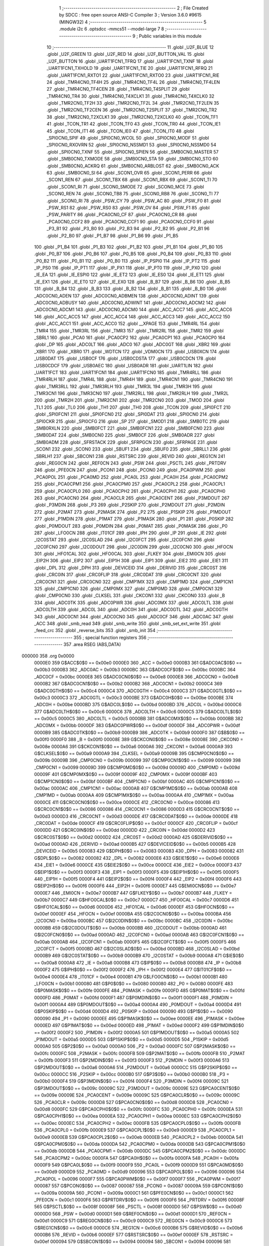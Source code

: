                                       1 ;--------------------------------------------------------
                                      2 ; File Created by SDCC : free open source ANSI-C Compiler
                                      3 ; Version 3.6.0 #9615 (MINGW32)
                                      4 ;--------------------------------------------------------
                                      5 	.module i2c
                                      6 	.optsdcc -mmcs51 --model-large
                                      7 	
                                      8 ;--------------------------------------------------------
                                      9 ; Public variables in this module
                                     10 ;--------------------------------------------------------
                                     11 	.globl _U2F_BLUE
                                     12 	.globl _U2F_GREEN
                                     13 	.globl _U2F_RED
                                     14 	.globl _U2F_BUTTON_VAL
                                     15 	.globl _U2F_BUTTON
                                     16 	.globl _UART1FCN1_TFRQ
                                     17 	.globl _UART1FCN1_TXNF
                                     18 	.globl _UART1FCN1_TXHOLD
                                     19 	.globl _UART1FCN1_TIE
                                     20 	.globl _UART1FCN1_RFRQ
                                     21 	.globl _UART1FCN1_RXTO1
                                     22 	.globl _UART1FCN1_RXTO0
                                     23 	.globl _UART1FCN1_RIE
                                     24 	.globl _TMR4CN0_TF4H
                                     25 	.globl _TMR4CN0_TF4L
                                     26 	.globl _TMR4CN0_TF4LEN
                                     27 	.globl _TMR4CN0_TF4CEN
                                     28 	.globl _TMR4CN0_T4SPLIT
                                     29 	.globl _TMR4CN0_TR4
                                     30 	.globl _TMR4CN0_T4XCLK1
                                     31 	.globl _TMR4CN0_T4XCLK0
                                     32 	.globl _TMR2CN0_TF2H
                                     33 	.globl _TMR2CN0_TF2L
                                     34 	.globl _TMR2CN0_TF2LEN
                                     35 	.globl _TMR2CN0_TF2CEN
                                     36 	.globl _TMR2CN0_T2SPLIT
                                     37 	.globl _TMR2CN0_TR2
                                     38 	.globl _TMR2CN0_T2XCLK1
                                     39 	.globl _TMR2CN0_T2XCLK0
                                     40 	.globl _TCON_TF1
                                     41 	.globl _TCON_TR1
                                     42 	.globl _TCON_TF0
                                     43 	.globl _TCON_TR0
                                     44 	.globl _TCON_IE1
                                     45 	.globl _TCON_IT1
                                     46 	.globl _TCON_IE0
                                     47 	.globl _TCON_IT0
                                     48 	.globl _SPI0CN0_SPIF
                                     49 	.globl _SPI0CN0_WCOL
                                     50 	.globl _SPI0CN0_MODF
                                     51 	.globl _SPI0CN0_RXOVRN
                                     52 	.globl _SPI0CN0_NSSMD1
                                     53 	.globl _SPI0CN0_NSSMD0
                                     54 	.globl _SPI0CN0_TXNF
                                     55 	.globl _SPI0CN0_SPIEN
                                     56 	.globl _SMB0CN0_MASTER
                                     57 	.globl _SMB0CN0_TXMODE
                                     58 	.globl _SMB0CN0_STA
                                     59 	.globl _SMB0CN0_STO
                                     60 	.globl _SMB0CN0_ACKRQ
                                     61 	.globl _SMB0CN0_ARBLOST
                                     62 	.globl _SMB0CN0_ACK
                                     63 	.globl _SMB0CN0_SI
                                     64 	.globl _SCON1_OVR
                                     65 	.globl _SCON1_PERR
                                     66 	.globl _SCON1_REN
                                     67 	.globl _SCON1_TBX
                                     68 	.globl _SCON1_RBX
                                     69 	.globl _SCON1_TI
                                     70 	.globl _SCON1_RI
                                     71 	.globl _SCON0_SMODE
                                     72 	.globl _SCON0_MCE
                                     73 	.globl _SCON0_REN
                                     74 	.globl _SCON0_TB8
                                     75 	.globl _SCON0_RB8
                                     76 	.globl _SCON0_TI
                                     77 	.globl _SCON0_RI
                                     78 	.globl _PSW_CY
                                     79 	.globl _PSW_AC
                                     80 	.globl _PSW_F0
                                     81 	.globl _PSW_RS1
                                     82 	.globl _PSW_RS0
                                     83 	.globl _PSW_OV
                                     84 	.globl _PSW_F1
                                     85 	.globl _PSW_PARITY
                                     86 	.globl _PCA0CN0_CF
                                     87 	.globl _PCA0CN0_CR
                                     88 	.globl _PCA0CN0_CCF2
                                     89 	.globl _PCA0CN0_CCF1
                                     90 	.globl _PCA0CN0_CCF0
                                     91 	.globl _P3_B1
                                     92 	.globl _P3_B0
                                     93 	.globl _P2_B3
                                     94 	.globl _P2_B2
                                     95 	.globl _P2_B1
                                     96 	.globl _P2_B0
                                     97 	.globl _P1_B7
                                     98 	.globl _P1_B6
                                     99 	.globl _P1_B5
                                    100 	.globl _P1_B4
                                    101 	.globl _P1_B3
                                    102 	.globl _P1_B2
                                    103 	.globl _P1_B1
                                    104 	.globl _P1_B0
                                    105 	.globl _P0_B7
                                    106 	.globl _P0_B6
                                    107 	.globl _P0_B5
                                    108 	.globl _P0_B4
                                    109 	.globl _P0_B3
                                    110 	.globl _P0_B2
                                    111 	.globl _P0_B1
                                    112 	.globl _P0_B0
                                    113 	.globl _IP_PSPI0
                                    114 	.globl _IP_PT2
                                    115 	.globl _IP_PS0
                                    116 	.globl _IP_PT1
                                    117 	.globl _IP_PX1
                                    118 	.globl _IP_PT0
                                    119 	.globl _IP_PX0
                                    120 	.globl _IE_EA
                                    121 	.globl _IE_ESPI0
                                    122 	.globl _IE_ET2
                                    123 	.globl _IE_ES0
                                    124 	.globl _IE_ET1
                                    125 	.globl _IE_EX1
                                    126 	.globl _IE_ET0
                                    127 	.globl _IE_EX0
                                    128 	.globl _B_B7
                                    129 	.globl _B_B6
                                    130 	.globl _B_B5
                                    131 	.globl _B_B4
                                    132 	.globl _B_B3
                                    133 	.globl _B_B2
                                    134 	.globl _B_B1
                                    135 	.globl _B_B0
                                    136 	.globl _ADC0CN0_ADEN
                                    137 	.globl _ADC0CN0_ADBMEN
                                    138 	.globl _ADC0CN0_ADINT
                                    139 	.globl _ADC0CN0_ADBUSY
                                    140 	.globl _ADC0CN0_ADWINT
                                    141 	.globl _ADC0CN0_ADCM2
                                    142 	.globl _ADC0CN0_ADCM1
                                    143 	.globl _ADC0CN0_ADCM0
                                    144 	.globl _ACC_ACC7
                                    145 	.globl _ACC_ACC6
                                    146 	.globl _ACC_ACC5
                                    147 	.globl _ACC_ACC4
                                    148 	.globl _ACC_ACC3
                                    149 	.globl _ACC_ACC2
                                    150 	.globl _ACC_ACC1
                                    151 	.globl _ACC_ACC0
                                    152 	.globl __XPAGE
                                    153 	.globl _TMR4RL
                                    154 	.globl _TMR4
                                    155 	.globl _TMR3RL
                                    156 	.globl _TMR3
                                    157 	.globl _TMR2RL
                                    158 	.globl _TMR2
                                    159 	.globl _SBRL1
                                    160 	.globl _PCA0
                                    161 	.globl _PCA0CP2
                                    162 	.globl _PCA0CP1
                                    163 	.globl _PCA0CP0
                                    164 	.globl _DP
                                    165 	.globl _ADC0LT
                                    166 	.globl _ADC0
                                    167 	.globl _ADC0GT
                                    168 	.globl _XBR2
                                    169 	.globl _XBR1
                                    170 	.globl _XBR0
                                    171 	.globl _WDTCN
                                    172 	.globl _VDM0CN
                                    173 	.globl _USB0XCN
                                    174 	.globl _USB0DAT
                                    175 	.globl _USB0CF
                                    176 	.globl _USB0CDSTA
                                    177 	.globl _USB0CDCN
                                    178 	.globl _USB0CDCF
                                    179 	.globl _USB0AEC
                                    180 	.globl _USB0ADR
                                    181 	.globl _UART1LIN
                                    182 	.globl _UART1FCT
                                    183 	.globl _UART1FCN1
                                    184 	.globl _UART1FCN0
                                    185 	.globl _TMR4RLL
                                    186 	.globl _TMR4RLH
                                    187 	.globl _TMR4L
                                    188 	.globl _TMR4H
                                    189 	.globl _TMR4CN1
                                    190 	.globl _TMR4CN0
                                    191 	.globl _TMR3RLL
                                    192 	.globl _TMR3RLH
                                    193 	.globl _TMR3L
                                    194 	.globl _TMR3H
                                    195 	.globl _TMR3CN1
                                    196 	.globl _TMR3CN0
                                    197 	.globl _TMR2RLL
                                    198 	.globl _TMR2RLH
                                    199 	.globl _TMR2L
                                    200 	.globl _TMR2H
                                    201 	.globl _TMR2CN1
                                    202 	.globl _TMR2CN0
                                    203 	.globl _TMOD
                                    204 	.globl _TL1
                                    205 	.globl _TL0
                                    206 	.globl _TH1
                                    207 	.globl _TH0
                                    208 	.globl _TCON
                                    209 	.globl _SPI0FCT
                                    210 	.globl _SPI0FCN1
                                    211 	.globl _SPI0FCN0
                                    212 	.globl _SPI0DAT
                                    213 	.globl _SPI0CN0
                                    214 	.globl _SPI0CKR
                                    215 	.globl _SPI0CFG
                                    216 	.globl _SP
                                    217 	.globl _SMOD1
                                    218 	.globl _SMB0TC
                                    219 	.globl _SMB0RXLN
                                    220 	.globl _SMB0FCT
                                    221 	.globl _SMB0FCN1
                                    222 	.globl _SMB0FCN0
                                    223 	.globl _SMB0DAT
                                    224 	.globl _SMB0CN0
                                    225 	.globl _SMB0CF
                                    226 	.globl _SMB0ADR
                                    227 	.globl _SMB0ADM
                                    228 	.globl _SFRSTACK
                                    229 	.globl _SFRPGCN
                                    230 	.globl _SFRPAGE
                                    231 	.globl _SCON1
                                    232 	.globl _SCON0
                                    233 	.globl _SBUF1
                                    234 	.globl _SBUF0
                                    235 	.globl _SBRLL1
                                    236 	.globl _SBRLH1
                                    237 	.globl _SBCON1
                                    238 	.globl _RSTSRC
                                    239 	.globl _REVID
                                    240 	.globl _REG1CN
                                    241 	.globl _REG0CN
                                    242 	.globl _REF0CN
                                    243 	.globl _PSW
                                    244 	.globl _PSCTL
                                    245 	.globl _PRTDRV
                                    246 	.globl _PFE0CN
                                    247 	.globl _PCON1
                                    248 	.globl _PCON0
                                    249 	.globl _PCA0PWM
                                    250 	.globl _PCA0POL
                                    251 	.globl _PCA0MD
                                    252 	.globl _PCA0L
                                    253 	.globl _PCA0H
                                    254 	.globl _PCA0CPM2
                                    255 	.globl _PCA0CPM1
                                    256 	.globl _PCA0CPM0
                                    257 	.globl _PCA0CPL2
                                    258 	.globl _PCA0CPL1
                                    259 	.globl _PCA0CPL0
                                    260 	.globl _PCA0CPH2
                                    261 	.globl _PCA0CPH1
                                    262 	.globl _PCA0CPH0
                                    263 	.globl _PCA0CN0
                                    264 	.globl _PCA0CLR
                                    265 	.globl _PCA0CENT
                                    266 	.globl _P3MDOUT
                                    267 	.globl _P3MDIN
                                    268 	.globl _P3
                                    269 	.globl _P2SKIP
                                    270 	.globl _P2MDOUT
                                    271 	.globl _P2MDIN
                                    272 	.globl _P2MAT
                                    273 	.globl _P2MASK
                                    274 	.globl _P2
                                    275 	.globl _P1SKIP
                                    276 	.globl _P1MDOUT
                                    277 	.globl _P1MDIN
                                    278 	.globl _P1MAT
                                    279 	.globl _P1MASK
                                    280 	.globl _P1
                                    281 	.globl _P0SKIP
                                    282 	.globl _P0MDOUT
                                    283 	.globl _P0MDIN
                                    284 	.globl _P0MAT
                                    285 	.globl _P0MASK
                                    286 	.globl _P0
                                    287 	.globl _LFO0CN
                                    288 	.globl _IT01CF
                                    289 	.globl _IPH
                                    290 	.globl _IP
                                    291 	.globl _IE
                                    292 	.globl _I2C0STAT
                                    293 	.globl _I2C0SLAD
                                    294 	.globl _I2C0FCT
                                    295 	.globl _I2C0FCN1
                                    296 	.globl _I2C0FCN0
                                    297 	.globl _I2C0DOUT
                                    298 	.globl _I2C0DIN
                                    299 	.globl _I2C0CN0
                                    300 	.globl _HFOCN
                                    301 	.globl _HFO1CAL
                                    302 	.globl _HFO0CAL
                                    303 	.globl _FLKEY
                                    304 	.globl _EMI0CN
                                    305 	.globl _EIP2H
                                    306 	.globl _EIP2
                                    307 	.globl _EIP1H
                                    308 	.globl _EIP1
                                    309 	.globl _EIE2
                                    310 	.globl _EIE1
                                    311 	.globl _DPL
                                    312 	.globl _DPH
                                    313 	.globl _DEVICEID
                                    314 	.globl _DERIVID
                                    315 	.globl _CRC0ST
                                    316 	.globl _CRC0IN
                                    317 	.globl _CRC0FLIP
                                    318 	.globl _CRC0DAT
                                    319 	.globl _CRC0CNT
                                    320 	.globl _CRC0CN1
                                    321 	.globl _CRC0CN0
                                    322 	.globl _CMP1MX
                                    323 	.globl _CMP1MD
                                    324 	.globl _CMP1CN1
                                    325 	.globl _CMP1CN0
                                    326 	.globl _CMP0MX
                                    327 	.globl _CMP0MD
                                    328 	.globl _CMP0CN1
                                    329 	.globl _CMP0CN0
                                    330 	.globl _CLKSEL
                                    331 	.globl _CKCON1
                                    332 	.globl _CKCON0
                                    333 	.globl _B
                                    334 	.globl _ADC0TK
                                    335 	.globl _ADC0PWR
                                    336 	.globl _ADC0MX
                                    337 	.globl _ADC0LTL
                                    338 	.globl _ADC0LTH
                                    339 	.globl _ADC0L
                                    340 	.globl _ADC0H
                                    341 	.globl _ADC0GTL
                                    342 	.globl _ADC0GTH
                                    343 	.globl _ADC0CN1
                                    344 	.globl _ADC0CN0
                                    345 	.globl _ADC0CF
                                    346 	.globl _ADC0AC
                                    347 	.globl _ACC
                                    348 	.globl _smb_read
                                    349 	.globl _smb_write
                                    350 	.globl _smb_set_ext_write
                                    351 	.globl _feed_crc
                                    352 	.globl _reverse_bits
                                    353 	.globl _smb_init
                                    354 ;--------------------------------------------------------
                                    355 ; special function registers
                                    356 ;--------------------------------------------------------
                                    357 	.area RSEG    (ABS,DATA)
      000000                        358 	.org 0x0000
                           0000E0   359 G$ACC$0$0 == 0x00e0
                           0000E0   360 _ACC	=	0x00e0
                           0000B3   361 G$ADC0AC$0$0 == 0x00b3
                           0000B3   362 _ADC0AC	=	0x00b3
                           0000BC   363 G$ADC0CF$0$0 == 0x00bc
                           0000BC   364 _ADC0CF	=	0x00bc
                           0000E8   365 G$ADC0CN0$0$0 == 0x00e8
                           0000E8   366 _ADC0CN0	=	0x00e8
                           0000B2   367 G$ADC0CN1$0$0 == 0x00b2
                           0000B2   368 _ADC0CN1	=	0x00b2
                           0000C4   369 G$ADC0GTH$0$0 == 0x00c4
                           0000C4   370 _ADC0GTH	=	0x00c4
                           0000C3   371 G$ADC0GTL$0$0 == 0x00c3
                           0000C3   372 _ADC0GTL	=	0x00c3
                           0000BE   373 G$ADC0H$0$0 == 0x00be
                           0000BE   374 _ADC0H	=	0x00be
                           0000BD   375 G$ADC0L$0$0 == 0x00bd
                           0000BD   376 _ADC0L	=	0x00bd
                           0000C6   377 G$ADC0LTH$0$0 == 0x00c6
                           0000C6   378 _ADC0LTH	=	0x00c6
                           0000C5   379 G$ADC0LTL$0$0 == 0x00c5
                           0000C5   380 _ADC0LTL	=	0x00c5
                           0000BB   381 G$ADC0MX$0$0 == 0x00bb
                           0000BB   382 _ADC0MX	=	0x00bb
                           0000DF   383 G$ADC0PWR$0$0 == 0x00df
                           0000DF   384 _ADC0PWR	=	0x00df
                           0000B9   385 G$ADC0TK$0$0 == 0x00b9
                           0000B9   386 _ADC0TK	=	0x00b9
                           0000F0   387 G$B$0$0 == 0x00f0
                           0000F0   388 _B	=	0x00f0
                           00008E   389 G$CKCON0$0$0 == 0x008e
                           00008E   390 _CKCON0	=	0x008e
                           0000A6   391 G$CKCON1$0$0 == 0x00a6
                           0000A6   392 _CKCON1	=	0x00a6
                           0000A9   393 G$CLKSEL$0$0 == 0x00a9
                           0000A9   394 _CLKSEL	=	0x00a9
                           00009B   395 G$CMP0CN0$0$0 == 0x009b
                           00009B   396 _CMP0CN0	=	0x009b
                           000099   397 G$CMP0CN1$0$0 == 0x0099
                           000099   398 _CMP0CN1	=	0x0099
                           00009D   399 G$CMP0MD$0$0 == 0x009d
                           00009D   400 _CMP0MD	=	0x009d
                           00009F   401 G$CMP0MX$0$0 == 0x009f
                           00009F   402 _CMP0MX	=	0x009f
                           0000BF   403 G$CMP1CN0$0$0 == 0x00bf
                           0000BF   404 _CMP1CN0	=	0x00bf
                           0000AC   405 G$CMP1CN1$0$0 == 0x00ac
                           0000AC   406 _CMP1CN1	=	0x00ac
                           0000AB   407 G$CMP1MD$0$0 == 0x00ab
                           0000AB   408 _CMP1MD	=	0x00ab
                           0000AA   409 G$CMP1MX$0$0 == 0x00aa
                           0000AA   410 _CMP1MX	=	0x00aa
                           0000CE   411 G$CRC0CN0$0$0 == 0x00ce
                           0000CE   412 _CRC0CN0	=	0x00ce
                           000086   413 G$CRC0CN1$0$0 == 0x0086
                           000086   414 _CRC0CN1	=	0x0086
                           0000D3   415 G$CRC0CNT$0$0 == 0x00d3
                           0000D3   416 _CRC0CNT	=	0x00d3
                           0000DE   417 G$CRC0DAT$0$0 == 0x00de
                           0000DE   418 _CRC0DAT	=	0x00de
                           0000CF   419 G$CRC0FLIP$0$0 == 0x00cf
                           0000CF   420 _CRC0FLIP	=	0x00cf
                           0000DD   421 G$CRC0IN$0$0 == 0x00dd
                           0000DD   422 _CRC0IN	=	0x00dd
                           0000D2   423 G$CRC0ST$0$0 == 0x00d2
                           0000D2   424 _CRC0ST	=	0x00d2
                           0000AD   425 G$DERIVID$0$0 == 0x00ad
                           0000AD   426 _DERIVID	=	0x00ad
                           0000B5   427 G$DEVICEID$0$0 == 0x00b5
                           0000B5   428 _DEVICEID	=	0x00b5
                           000083   429 G$DPH$0$0 == 0x0083
                           000083   430 _DPH	=	0x0083
                           000082   431 G$DPL$0$0 == 0x0082
                           000082   432 _DPL	=	0x0082
                           0000E6   433 G$EIE1$0$0 == 0x00e6
                           0000E6   434 _EIE1	=	0x00e6
                           0000CE   435 G$EIE2$0$0 == 0x00ce
                           0000CE   436 _EIE2	=	0x00ce
                           0000F3   437 G$EIP1$0$0 == 0x00f3
                           0000F3   438 _EIP1	=	0x00f3
                           0000F5   439 G$EIP1H$0$0 == 0x00f5
                           0000F5   440 _EIP1H	=	0x00f5
                           0000F4   441 G$EIP2$0$0 == 0x00f4
                           0000F4   442 _EIP2	=	0x00f4
                           0000F6   443 G$EIP2H$0$0 == 0x00f6
                           0000F6   444 _EIP2H	=	0x00f6
                           0000E7   445 G$EMI0CN$0$0 == 0x00e7
                           0000E7   446 _EMI0CN	=	0x00e7
                           0000B7   447 G$FLKEY$0$0 == 0x00b7
                           0000B7   448 _FLKEY	=	0x00b7
                           0000C7   449 G$HFO0CAL$0$0 == 0x00c7
                           0000C7   450 _HFO0CAL	=	0x00c7
                           0000D6   451 G$HFO1CAL$0$0 == 0x00d6
                           0000D6   452 _HFO1CAL	=	0x00d6
                           0000EF   453 G$HFOCN$0$0 == 0x00ef
                           0000EF   454 _HFOCN	=	0x00ef
                           0000BA   455 G$I2C0CN0$0$0 == 0x00ba
                           0000BA   456 _I2C0CN0	=	0x00ba
                           0000BC   457 G$I2C0DIN$0$0 == 0x00bc
                           0000BC   458 _I2C0DIN	=	0x00bc
                           0000BB   459 G$I2C0DOUT$0$0 == 0x00bb
                           0000BB   460 _I2C0DOUT	=	0x00bb
                           0000AD   461 G$I2C0FCN0$0$0 == 0x00ad
                           0000AD   462 _I2C0FCN0	=	0x00ad
                           0000AB   463 G$I2C0FCN1$0$0 == 0x00ab
                           0000AB   464 _I2C0FCN1	=	0x00ab
                           0000F5   465 G$I2C0FCT$0$0 == 0x00f5
                           0000F5   466 _I2C0FCT	=	0x00f5
                           0000BD   467 G$I2C0SLAD$0$0 == 0x00bd
                           0000BD   468 _I2C0SLAD	=	0x00bd
                           0000B9   469 G$I2C0STAT$0$0 == 0x00b9
                           0000B9   470 _I2C0STAT	=	0x00b9
                           0000A8   471 G$IE$0$0 == 0x00a8
                           0000A8   472 _IE	=	0x00a8
                           0000B8   473 G$IP$0$0 == 0x00b8
                           0000B8   474 _IP	=	0x00b8
                           0000F2   475 G$IPH$0$0 == 0x00f2
                           0000F2   476 _IPH	=	0x00f2
                           0000E4   477 G$IT01CF$0$0 == 0x00e4
                           0000E4   478 _IT01CF	=	0x00e4
                           0000B1   479 G$LFO0CN$0$0 == 0x00b1
                           0000B1   480 _LFO0CN	=	0x00b1
                           000080   481 G$P0$0$0 == 0x0080
                           000080   482 _P0	=	0x0080
                           0000FE   483 G$P0MASK$0$0 == 0x00fe
                           0000FE   484 _P0MASK	=	0x00fe
                           0000FD   485 G$P0MAT$0$0 == 0x00fd
                           0000FD   486 _P0MAT	=	0x00fd
                           0000F1   487 G$P0MDIN$0$0 == 0x00f1
                           0000F1   488 _P0MDIN	=	0x00f1
                           0000A4   489 G$P0MDOUT$0$0 == 0x00a4
                           0000A4   490 _P0MDOUT	=	0x00a4
                           0000D4   491 G$P0SKIP$0$0 == 0x00d4
                           0000D4   492 _P0SKIP	=	0x00d4
                           000090   493 G$P1$0$0 == 0x0090
                           000090   494 _P1	=	0x0090
                           0000EE   495 G$P1MASK$0$0 == 0x00ee
                           0000EE   496 _P1MASK	=	0x00ee
                           0000ED   497 G$P1MAT$0$0 == 0x00ed
                           0000ED   498 _P1MAT	=	0x00ed
                           0000F2   499 G$P1MDIN$0$0 == 0x00f2
                           0000F2   500 _P1MDIN	=	0x00f2
                           0000A5   501 G$P1MDOUT$0$0 == 0x00a5
                           0000A5   502 _P1MDOUT	=	0x00a5
                           0000D5   503 G$P1SKIP$0$0 == 0x00d5
                           0000D5   504 _P1SKIP	=	0x00d5
                           0000A0   505 G$P2$0$0 == 0x00a0
                           0000A0   506 _P2	=	0x00a0
                           0000FC   507 G$P2MASK$0$0 == 0x00fc
                           0000FC   508 _P2MASK	=	0x00fc
                           0000FB   509 G$P2MAT$0$0 == 0x00fb
                           0000FB   510 _P2MAT	=	0x00fb
                           0000F3   511 G$P2MDIN$0$0 == 0x00f3
                           0000F3   512 _P2MDIN	=	0x00f3
                           0000A6   513 G$P2MDOUT$0$0 == 0x00a6
                           0000A6   514 _P2MDOUT	=	0x00a6
                           0000CC   515 G$P2SKIP$0$0 == 0x00cc
                           0000CC   516 _P2SKIP	=	0x00cc
                           0000B0   517 G$P3$0$0 == 0x00b0
                           0000B0   518 _P3	=	0x00b0
                           0000F4   519 G$P3MDIN$0$0 == 0x00f4
                           0000F4   520 _P3MDIN	=	0x00f4
                           00009C   521 G$P3MDOUT$0$0 == 0x009c
                           00009C   522 _P3MDOUT	=	0x009c
                           00009E   523 G$PCA0CENT$0$0 == 0x009e
                           00009E   524 _PCA0CENT	=	0x009e
                           00009C   525 G$PCA0CLR$0$0 == 0x009c
                           00009C   526 _PCA0CLR	=	0x009c
                           0000D8   527 G$PCA0CN0$0$0 == 0x00d8
                           0000D8   528 _PCA0CN0	=	0x00d8
                           0000FC   529 G$PCA0CPH0$0$0 == 0x00fc
                           0000FC   530 _PCA0CPH0	=	0x00fc
                           0000EA   531 G$PCA0CPH1$0$0 == 0x00ea
                           0000EA   532 _PCA0CPH1	=	0x00ea
                           0000EC   533 G$PCA0CPH2$0$0 == 0x00ec
                           0000EC   534 _PCA0CPH2	=	0x00ec
                           0000FB   535 G$PCA0CPL0$0$0 == 0x00fb
                           0000FB   536 _PCA0CPL0	=	0x00fb
                           0000E9   537 G$PCA0CPL1$0$0 == 0x00e9
                           0000E9   538 _PCA0CPL1	=	0x00e9
                           0000EB   539 G$PCA0CPL2$0$0 == 0x00eb
                           0000EB   540 _PCA0CPL2	=	0x00eb
                           0000DA   541 G$PCA0CPM0$0$0 == 0x00da
                           0000DA   542 _PCA0CPM0	=	0x00da
                           0000DB   543 G$PCA0CPM1$0$0 == 0x00db
                           0000DB   544 _PCA0CPM1	=	0x00db
                           0000DC   545 G$PCA0CPM2$0$0 == 0x00dc
                           0000DC   546 _PCA0CPM2	=	0x00dc
                           0000FA   547 G$PCA0H$0$0 == 0x00fa
                           0000FA   548 _PCA0H	=	0x00fa
                           0000F9   549 G$PCA0L$0$0 == 0x00f9
                           0000F9   550 _PCA0L	=	0x00f9
                           0000D9   551 G$PCA0MD$0$0 == 0x00d9
                           0000D9   552 _PCA0MD	=	0x00d9
                           000096   553 G$PCA0POL$0$0 == 0x0096
                           000096   554 _PCA0POL	=	0x0096
                           0000F7   555 G$PCA0PWM$0$0 == 0x00f7
                           0000F7   556 _PCA0PWM	=	0x00f7
                           000087   557 G$PCON0$0$0 == 0x0087
                           000087   558 _PCON0	=	0x0087
                           00009A   559 G$PCON1$0$0 == 0x009a
                           00009A   560 _PCON1	=	0x009a
                           0000C1   561 G$PFE0CN$0$0 == 0x00c1
                           0000C1   562 _PFE0CN	=	0x00c1
                           0000F6   563 G$PRTDRV$0$0 == 0x00f6
                           0000F6   564 _PRTDRV	=	0x00f6
                           00008F   565 G$PSCTL$0$0 == 0x008f
                           00008F   566 _PSCTL	=	0x008f
                           0000D0   567 G$PSW$0$0 == 0x00d0
                           0000D0   568 _PSW	=	0x00d0
                           0000D1   569 G$REF0CN$0$0 == 0x00d1
                           0000D1   570 _REF0CN	=	0x00d1
                           0000C9   571 G$REG0CN$0$0 == 0x00c9
                           0000C9   572 _REG0CN	=	0x00c9
                           0000C6   573 G$REG1CN$0$0 == 0x00c6
                           0000C6   574 _REG1CN	=	0x00c6
                           0000B6   575 G$REVID$0$0 == 0x00b6
                           0000B6   576 _REVID	=	0x00b6
                           0000EF   577 G$RSTSRC$0$0 == 0x00ef
                           0000EF   578 _RSTSRC	=	0x00ef
                           000094   579 G$SBCON1$0$0 == 0x0094
                           000094   580 _SBCON1	=	0x0094
                           000096   581 G$SBRLH1$0$0 == 0x0096
                           000096   582 _SBRLH1	=	0x0096
                           000095   583 G$SBRLL1$0$0 == 0x0095
                           000095   584 _SBRLL1	=	0x0095
                           000099   585 G$SBUF0$0$0 == 0x0099
                           000099   586 _SBUF0	=	0x0099
                           000092   587 G$SBUF1$0$0 == 0x0092
                           000092   588 _SBUF1	=	0x0092
                           000098   589 G$SCON0$0$0 == 0x0098
                           000098   590 _SCON0	=	0x0098
                           0000C8   591 G$SCON1$0$0 == 0x00c8
                           0000C8   592 _SCON1	=	0x00c8
                           0000A7   593 G$SFRPAGE$0$0 == 0x00a7
                           0000A7   594 _SFRPAGE	=	0x00a7
                           0000CF   595 G$SFRPGCN$0$0 == 0x00cf
                           0000CF   596 _SFRPGCN	=	0x00cf
                           0000D7   597 G$SFRSTACK$0$0 == 0x00d7
                           0000D7   598 _SFRSTACK	=	0x00d7
                           0000D6   599 G$SMB0ADM$0$0 == 0x00d6
                           0000D6   600 _SMB0ADM	=	0x00d6
                           0000D7   601 G$SMB0ADR$0$0 == 0x00d7
                           0000D7   602 _SMB0ADR	=	0x00d7
                           0000C1   603 G$SMB0CF$0$0 == 0x00c1
                           0000C1   604 _SMB0CF	=	0x00c1
                           0000C0   605 G$SMB0CN0$0$0 == 0x00c0
                           0000C0   606 _SMB0CN0	=	0x00c0
                           0000C2   607 G$SMB0DAT$0$0 == 0x00c2
                           0000C2   608 _SMB0DAT	=	0x00c2
                           0000C3   609 G$SMB0FCN0$0$0 == 0x00c3
                           0000C3   610 _SMB0FCN0	=	0x00c3
                           0000C4   611 G$SMB0FCN1$0$0 == 0x00c4
                           0000C4   612 _SMB0FCN1	=	0x00c4
                           0000EF   613 G$SMB0FCT$0$0 == 0x00ef
                           0000EF   614 _SMB0FCT	=	0x00ef
                           0000C5   615 G$SMB0RXLN$0$0 == 0x00c5
                           0000C5   616 _SMB0RXLN	=	0x00c5
                           0000AC   617 G$SMB0TC$0$0 == 0x00ac
                           0000AC   618 _SMB0TC	=	0x00ac
                           000093   619 G$SMOD1$0$0 == 0x0093
                           000093   620 _SMOD1	=	0x0093
                           000081   621 G$SP$0$0 == 0x0081
                           000081   622 _SP	=	0x0081
                           0000A1   623 G$SPI0CFG$0$0 == 0x00a1
                           0000A1   624 _SPI0CFG	=	0x00a1
                           0000A2   625 G$SPI0CKR$0$0 == 0x00a2
                           0000A2   626 _SPI0CKR	=	0x00a2
                           0000F8   627 G$SPI0CN0$0$0 == 0x00f8
                           0000F8   628 _SPI0CN0	=	0x00f8
                           0000A3   629 G$SPI0DAT$0$0 == 0x00a3
                           0000A3   630 _SPI0DAT	=	0x00a3
                           00009A   631 G$SPI0FCN0$0$0 == 0x009a
                           00009A   632 _SPI0FCN0	=	0x009a
                           00009B   633 G$SPI0FCN1$0$0 == 0x009b
                           00009B   634 _SPI0FCN1	=	0x009b
                           0000F7   635 G$SPI0FCT$0$0 == 0x00f7
                           0000F7   636 _SPI0FCT	=	0x00f7
                           000088   637 G$TCON$0$0 == 0x0088
                           000088   638 _TCON	=	0x0088
                           00008C   639 G$TH0$0$0 == 0x008c
                           00008C   640 _TH0	=	0x008c
                           00008D   641 G$TH1$0$0 == 0x008d
                           00008D   642 _TH1	=	0x008d
                           00008A   643 G$TL0$0$0 == 0x008a
                           00008A   644 _TL0	=	0x008a
                           00008B   645 G$TL1$0$0 == 0x008b
                           00008B   646 _TL1	=	0x008b
                           000089   647 G$TMOD$0$0 == 0x0089
                           000089   648 _TMOD	=	0x0089
                           0000C8   649 G$TMR2CN0$0$0 == 0x00c8
                           0000C8   650 _TMR2CN0	=	0x00c8
                           0000FD   651 G$TMR2CN1$0$0 == 0x00fd
                           0000FD   652 _TMR2CN1	=	0x00fd
                           0000CD   653 G$TMR2H$0$0 == 0x00cd
                           0000CD   654 _TMR2H	=	0x00cd
                           0000CC   655 G$TMR2L$0$0 == 0x00cc
                           0000CC   656 _TMR2L	=	0x00cc
                           0000CB   657 G$TMR2RLH$0$0 == 0x00cb
                           0000CB   658 _TMR2RLH	=	0x00cb
                           0000CA   659 G$TMR2RLL$0$0 == 0x00ca
                           0000CA   660 _TMR2RLL	=	0x00ca
                           000091   661 G$TMR3CN0$0$0 == 0x0091
                           000091   662 _TMR3CN0	=	0x0091
                           0000FE   663 G$TMR3CN1$0$0 == 0x00fe
                           0000FE   664 _TMR3CN1	=	0x00fe
                           000095   665 G$TMR3H$0$0 == 0x0095
                           000095   666 _TMR3H	=	0x0095
                           000094   667 G$TMR3L$0$0 == 0x0094
                           000094   668 _TMR3L	=	0x0094
                           000093   669 G$TMR3RLH$0$0 == 0x0093
                           000093   670 _TMR3RLH	=	0x0093
                           000092   671 G$TMR3RLL$0$0 == 0x0092
                           000092   672 _TMR3RLL	=	0x0092
                           000098   673 G$TMR4CN0$0$0 == 0x0098
                           000098   674 _TMR4CN0	=	0x0098
                           0000FF   675 G$TMR4CN1$0$0 == 0x00ff
                           0000FF   676 _TMR4CN1	=	0x00ff
                           0000A5   677 G$TMR4H$0$0 == 0x00a5
                           0000A5   678 _TMR4H	=	0x00a5
                           0000A4   679 G$TMR4L$0$0 == 0x00a4
                           0000A4   680 _TMR4L	=	0x00a4
                           0000A3   681 G$TMR4RLH$0$0 == 0x00a3
                           0000A3   682 _TMR4RLH	=	0x00a3
                           0000A2   683 G$TMR4RLL$0$0 == 0x00a2
                           0000A2   684 _TMR4RLL	=	0x00a2
                           00009D   685 G$UART1FCN0$0$0 == 0x009d
                           00009D   686 _UART1FCN0	=	0x009d
                           0000D8   687 G$UART1FCN1$0$0 == 0x00d8
                           0000D8   688 _UART1FCN1	=	0x00d8
                           0000FA   689 G$UART1FCT$0$0 == 0x00fa
                           0000FA   690 _UART1FCT	=	0x00fa
                           00009E   691 G$UART1LIN$0$0 == 0x009e
                           00009E   692 _UART1LIN	=	0x009e
                           0000AE   693 G$USB0ADR$0$0 == 0x00ae
                           0000AE   694 _USB0ADR	=	0x00ae
                           0000B2   695 G$USB0AEC$0$0 == 0x00b2
                           0000B2   696 _USB0AEC	=	0x00b2
                           0000B6   697 G$USB0CDCF$0$0 == 0x00b6
                           0000B6   698 _USB0CDCF	=	0x00b6
                           0000BE   699 G$USB0CDCN$0$0 == 0x00be
                           0000BE   700 _USB0CDCN	=	0x00be
                           0000BF   701 G$USB0CDSTA$0$0 == 0x00bf
                           0000BF   702 _USB0CDSTA	=	0x00bf
                           0000B5   703 G$USB0CF$0$0 == 0x00b5
                           0000B5   704 _USB0CF	=	0x00b5
                           0000AF   705 G$USB0DAT$0$0 == 0x00af
                           0000AF   706 _USB0DAT	=	0x00af
                           0000B3   707 G$USB0XCN$0$0 == 0x00b3
                           0000B3   708 _USB0XCN	=	0x00b3
                           0000FF   709 G$VDM0CN$0$0 == 0x00ff
                           0000FF   710 _VDM0CN	=	0x00ff
                           000097   711 G$WDTCN$0$0 == 0x0097
                           000097   712 _WDTCN	=	0x0097
                           0000E1   713 G$XBR0$0$0 == 0x00e1
                           0000E1   714 _XBR0	=	0x00e1
                           0000E2   715 G$XBR1$0$0 == 0x00e2
                           0000E2   716 _XBR1	=	0x00e2
                           0000E3   717 G$XBR2$0$0 == 0x00e3
                           0000E3   718 _XBR2	=	0x00e3
                           0000C3   719 G$ADC0GT$0$0 == 0x00c3
                           0000C3   720 _ADC0GT	=	0x00c3
                           0000BD   721 G$ADC0$0$0 == 0x00bd
                           0000BD   722 _ADC0	=	0x00bd
                           0000C5   723 G$ADC0LT$0$0 == 0x00c5
                           0000C5   724 _ADC0LT	=	0x00c5
                           000082   725 G$DP$0$0 == 0x0082
                           000082   726 _DP	=	0x0082
                           0000FB   727 G$PCA0CP0$0$0 == 0x00fb
                           0000FB   728 _PCA0CP0	=	0x00fb
                           0000E9   729 G$PCA0CP1$0$0 == 0x00e9
                           0000E9   730 _PCA0CP1	=	0x00e9
                           0000EB   731 G$PCA0CP2$0$0 == 0x00eb
                           0000EB   732 _PCA0CP2	=	0x00eb
                           0000F9   733 G$PCA0$0$0 == 0x00f9
                           0000F9   734 _PCA0	=	0x00f9
                           000095   735 G$SBRL1$0$0 == 0x0095
                           000095   736 _SBRL1	=	0x0095
                           0000CC   737 G$TMR2$0$0 == 0x00cc
                           0000CC   738 _TMR2	=	0x00cc
                           0000CA   739 G$TMR2RL$0$0 == 0x00ca
                           0000CA   740 _TMR2RL	=	0x00ca
                           000094   741 G$TMR3$0$0 == 0x0094
                           000094   742 _TMR3	=	0x0094
                           000092   743 G$TMR3RL$0$0 == 0x0092
                           000092   744 _TMR3RL	=	0x0092
                           0000A4   745 G$TMR4$0$0 == 0x00a4
                           0000A4   746 _TMR4	=	0x00a4
                           0000A2   747 G$TMR4RL$0$0 == 0x00a2
                           0000A2   748 _TMR4RL	=	0x00a2
                           0000AA   749 G$_XPAGE$0$0 == 0x00aa
                           0000AA   750 __XPAGE	=	0x00aa
                                    751 ;--------------------------------------------------------
                                    752 ; special function bits
                                    753 ;--------------------------------------------------------
                                    754 	.area RSEG    (ABS,DATA)
      000000                        755 	.org 0x0000
                           0000E0   756 G$ACC_ACC0$0$0 == 0x00e0
                           0000E0   757 _ACC_ACC0	=	0x00e0
                           0000E1   758 G$ACC_ACC1$0$0 == 0x00e1
                           0000E1   759 _ACC_ACC1	=	0x00e1
                           0000E2   760 G$ACC_ACC2$0$0 == 0x00e2
                           0000E2   761 _ACC_ACC2	=	0x00e2
                           0000E3   762 G$ACC_ACC3$0$0 == 0x00e3
                           0000E3   763 _ACC_ACC3	=	0x00e3
                           0000E4   764 G$ACC_ACC4$0$0 == 0x00e4
                           0000E4   765 _ACC_ACC4	=	0x00e4
                           0000E5   766 G$ACC_ACC5$0$0 == 0x00e5
                           0000E5   767 _ACC_ACC5	=	0x00e5
                           0000E6   768 G$ACC_ACC6$0$0 == 0x00e6
                           0000E6   769 _ACC_ACC6	=	0x00e6
                           0000E7   770 G$ACC_ACC7$0$0 == 0x00e7
                           0000E7   771 _ACC_ACC7	=	0x00e7
                           0000E8   772 G$ADC0CN0_ADCM0$0$0 == 0x00e8
                           0000E8   773 _ADC0CN0_ADCM0	=	0x00e8
                           0000E9   774 G$ADC0CN0_ADCM1$0$0 == 0x00e9
                           0000E9   775 _ADC0CN0_ADCM1	=	0x00e9
                           0000EA   776 G$ADC0CN0_ADCM2$0$0 == 0x00ea
                           0000EA   777 _ADC0CN0_ADCM2	=	0x00ea
                           0000EB   778 G$ADC0CN0_ADWINT$0$0 == 0x00eb
                           0000EB   779 _ADC0CN0_ADWINT	=	0x00eb
                           0000EC   780 G$ADC0CN0_ADBUSY$0$0 == 0x00ec
                           0000EC   781 _ADC0CN0_ADBUSY	=	0x00ec
                           0000ED   782 G$ADC0CN0_ADINT$0$0 == 0x00ed
                           0000ED   783 _ADC0CN0_ADINT	=	0x00ed
                           0000EE   784 G$ADC0CN0_ADBMEN$0$0 == 0x00ee
                           0000EE   785 _ADC0CN0_ADBMEN	=	0x00ee
                           0000EF   786 G$ADC0CN0_ADEN$0$0 == 0x00ef
                           0000EF   787 _ADC0CN0_ADEN	=	0x00ef
                           0000F0   788 G$B_B0$0$0 == 0x00f0
                           0000F0   789 _B_B0	=	0x00f0
                           0000F1   790 G$B_B1$0$0 == 0x00f1
                           0000F1   791 _B_B1	=	0x00f1
                           0000F2   792 G$B_B2$0$0 == 0x00f2
                           0000F2   793 _B_B2	=	0x00f2
                           0000F3   794 G$B_B3$0$0 == 0x00f3
                           0000F3   795 _B_B3	=	0x00f3
                           0000F4   796 G$B_B4$0$0 == 0x00f4
                           0000F4   797 _B_B4	=	0x00f4
                           0000F5   798 G$B_B5$0$0 == 0x00f5
                           0000F5   799 _B_B5	=	0x00f5
                           0000F6   800 G$B_B6$0$0 == 0x00f6
                           0000F6   801 _B_B6	=	0x00f6
                           0000F7   802 G$B_B7$0$0 == 0x00f7
                           0000F7   803 _B_B7	=	0x00f7
                           0000A8   804 G$IE_EX0$0$0 == 0x00a8
                           0000A8   805 _IE_EX0	=	0x00a8
                           0000A9   806 G$IE_ET0$0$0 == 0x00a9
                           0000A9   807 _IE_ET0	=	0x00a9
                           0000AA   808 G$IE_EX1$0$0 == 0x00aa
                           0000AA   809 _IE_EX1	=	0x00aa
                           0000AB   810 G$IE_ET1$0$0 == 0x00ab
                           0000AB   811 _IE_ET1	=	0x00ab
                           0000AC   812 G$IE_ES0$0$0 == 0x00ac
                           0000AC   813 _IE_ES0	=	0x00ac
                           0000AD   814 G$IE_ET2$0$0 == 0x00ad
                           0000AD   815 _IE_ET2	=	0x00ad
                           0000AE   816 G$IE_ESPI0$0$0 == 0x00ae
                           0000AE   817 _IE_ESPI0	=	0x00ae
                           0000AF   818 G$IE_EA$0$0 == 0x00af
                           0000AF   819 _IE_EA	=	0x00af
                           0000B8   820 G$IP_PX0$0$0 == 0x00b8
                           0000B8   821 _IP_PX0	=	0x00b8
                           0000B9   822 G$IP_PT0$0$0 == 0x00b9
                           0000B9   823 _IP_PT0	=	0x00b9
                           0000BA   824 G$IP_PX1$0$0 == 0x00ba
                           0000BA   825 _IP_PX1	=	0x00ba
                           0000BB   826 G$IP_PT1$0$0 == 0x00bb
                           0000BB   827 _IP_PT1	=	0x00bb
                           0000BC   828 G$IP_PS0$0$0 == 0x00bc
                           0000BC   829 _IP_PS0	=	0x00bc
                           0000BD   830 G$IP_PT2$0$0 == 0x00bd
                           0000BD   831 _IP_PT2	=	0x00bd
                           0000BE   832 G$IP_PSPI0$0$0 == 0x00be
                           0000BE   833 _IP_PSPI0	=	0x00be
                           000080   834 G$P0_B0$0$0 == 0x0080
                           000080   835 _P0_B0	=	0x0080
                           000081   836 G$P0_B1$0$0 == 0x0081
                           000081   837 _P0_B1	=	0x0081
                           000082   838 G$P0_B2$0$0 == 0x0082
                           000082   839 _P0_B2	=	0x0082
                           000083   840 G$P0_B3$0$0 == 0x0083
                           000083   841 _P0_B3	=	0x0083
                           000084   842 G$P0_B4$0$0 == 0x0084
                           000084   843 _P0_B4	=	0x0084
                           000085   844 G$P0_B5$0$0 == 0x0085
                           000085   845 _P0_B5	=	0x0085
                           000086   846 G$P0_B6$0$0 == 0x0086
                           000086   847 _P0_B6	=	0x0086
                           000087   848 G$P0_B7$0$0 == 0x0087
                           000087   849 _P0_B7	=	0x0087
                           000090   850 G$P1_B0$0$0 == 0x0090
                           000090   851 _P1_B0	=	0x0090
                           000091   852 G$P1_B1$0$0 == 0x0091
                           000091   853 _P1_B1	=	0x0091
                           000092   854 G$P1_B2$0$0 == 0x0092
                           000092   855 _P1_B2	=	0x0092
                           000093   856 G$P1_B3$0$0 == 0x0093
                           000093   857 _P1_B3	=	0x0093
                           000094   858 G$P1_B4$0$0 == 0x0094
                           000094   859 _P1_B4	=	0x0094
                           000095   860 G$P1_B5$0$0 == 0x0095
                           000095   861 _P1_B5	=	0x0095
                           000096   862 G$P1_B6$0$0 == 0x0096
                           000096   863 _P1_B6	=	0x0096
                           000097   864 G$P1_B7$0$0 == 0x0097
                           000097   865 _P1_B7	=	0x0097
                           0000A0   866 G$P2_B0$0$0 == 0x00a0
                           0000A0   867 _P2_B0	=	0x00a0
                           0000A1   868 G$P2_B1$0$0 == 0x00a1
                           0000A1   869 _P2_B1	=	0x00a1
                           0000A2   870 G$P2_B2$0$0 == 0x00a2
                           0000A2   871 _P2_B2	=	0x00a2
                           0000A3   872 G$P2_B3$0$0 == 0x00a3
                           0000A3   873 _P2_B3	=	0x00a3
                           0000B0   874 G$P3_B0$0$0 == 0x00b0
                           0000B0   875 _P3_B0	=	0x00b0
                           0000B1   876 G$P3_B1$0$0 == 0x00b1
                           0000B1   877 _P3_B1	=	0x00b1
                           0000D8   878 G$PCA0CN0_CCF0$0$0 == 0x00d8
                           0000D8   879 _PCA0CN0_CCF0	=	0x00d8
                           0000D9   880 G$PCA0CN0_CCF1$0$0 == 0x00d9
                           0000D9   881 _PCA0CN0_CCF1	=	0x00d9
                           0000DA   882 G$PCA0CN0_CCF2$0$0 == 0x00da
                           0000DA   883 _PCA0CN0_CCF2	=	0x00da
                           0000DE   884 G$PCA0CN0_CR$0$0 == 0x00de
                           0000DE   885 _PCA0CN0_CR	=	0x00de
                           0000DF   886 G$PCA0CN0_CF$0$0 == 0x00df
                           0000DF   887 _PCA0CN0_CF	=	0x00df
                           0000D0   888 G$PSW_PARITY$0$0 == 0x00d0
                           0000D0   889 _PSW_PARITY	=	0x00d0
                           0000D1   890 G$PSW_F1$0$0 == 0x00d1
                           0000D1   891 _PSW_F1	=	0x00d1
                           0000D2   892 G$PSW_OV$0$0 == 0x00d2
                           0000D2   893 _PSW_OV	=	0x00d2
                           0000D3   894 G$PSW_RS0$0$0 == 0x00d3
                           0000D3   895 _PSW_RS0	=	0x00d3
                           0000D4   896 G$PSW_RS1$0$0 == 0x00d4
                           0000D4   897 _PSW_RS1	=	0x00d4
                           0000D5   898 G$PSW_F0$0$0 == 0x00d5
                           0000D5   899 _PSW_F0	=	0x00d5
                           0000D6   900 G$PSW_AC$0$0 == 0x00d6
                           0000D6   901 _PSW_AC	=	0x00d6
                           0000D7   902 G$PSW_CY$0$0 == 0x00d7
                           0000D7   903 _PSW_CY	=	0x00d7
                           000098   904 G$SCON0_RI$0$0 == 0x0098
                           000098   905 _SCON0_RI	=	0x0098
                           000099   906 G$SCON0_TI$0$0 == 0x0099
                           000099   907 _SCON0_TI	=	0x0099
                           00009A   908 G$SCON0_RB8$0$0 == 0x009a
                           00009A   909 _SCON0_RB8	=	0x009a
                           00009B   910 G$SCON0_TB8$0$0 == 0x009b
                           00009B   911 _SCON0_TB8	=	0x009b
                           00009C   912 G$SCON0_REN$0$0 == 0x009c
                           00009C   913 _SCON0_REN	=	0x009c
                           00009D   914 G$SCON0_MCE$0$0 == 0x009d
                           00009D   915 _SCON0_MCE	=	0x009d
                           00009F   916 G$SCON0_SMODE$0$0 == 0x009f
                           00009F   917 _SCON0_SMODE	=	0x009f
                           0000C8   918 G$SCON1_RI$0$0 == 0x00c8
                           0000C8   919 _SCON1_RI	=	0x00c8
                           0000C9   920 G$SCON1_TI$0$0 == 0x00c9
                           0000C9   921 _SCON1_TI	=	0x00c9
                           0000CA   922 G$SCON1_RBX$0$0 == 0x00ca
                           0000CA   923 _SCON1_RBX	=	0x00ca
                           0000CB   924 G$SCON1_TBX$0$0 == 0x00cb
                           0000CB   925 _SCON1_TBX	=	0x00cb
                           0000CC   926 G$SCON1_REN$0$0 == 0x00cc
                           0000CC   927 _SCON1_REN	=	0x00cc
                           0000CE   928 G$SCON1_PERR$0$0 == 0x00ce
                           0000CE   929 _SCON1_PERR	=	0x00ce
                           0000CF   930 G$SCON1_OVR$0$0 == 0x00cf
                           0000CF   931 _SCON1_OVR	=	0x00cf
                           0000C0   932 G$SMB0CN0_SI$0$0 == 0x00c0
                           0000C0   933 _SMB0CN0_SI	=	0x00c0
                           0000C1   934 G$SMB0CN0_ACK$0$0 == 0x00c1
                           0000C1   935 _SMB0CN0_ACK	=	0x00c1
                           0000C2   936 G$SMB0CN0_ARBLOST$0$0 == 0x00c2
                           0000C2   937 _SMB0CN0_ARBLOST	=	0x00c2
                           0000C3   938 G$SMB0CN0_ACKRQ$0$0 == 0x00c3
                           0000C3   939 _SMB0CN0_ACKRQ	=	0x00c3
                           0000C4   940 G$SMB0CN0_STO$0$0 == 0x00c4
                           0000C4   941 _SMB0CN0_STO	=	0x00c4
                           0000C5   942 G$SMB0CN0_STA$0$0 == 0x00c5
                           0000C5   943 _SMB0CN0_STA	=	0x00c5
                           0000C6   944 G$SMB0CN0_TXMODE$0$0 == 0x00c6
                           0000C6   945 _SMB0CN0_TXMODE	=	0x00c6
                           0000C7   946 G$SMB0CN0_MASTER$0$0 == 0x00c7
                           0000C7   947 _SMB0CN0_MASTER	=	0x00c7
                           0000F8   948 G$SPI0CN0_SPIEN$0$0 == 0x00f8
                           0000F8   949 _SPI0CN0_SPIEN	=	0x00f8
                           0000F9   950 G$SPI0CN0_TXNF$0$0 == 0x00f9
                           0000F9   951 _SPI0CN0_TXNF	=	0x00f9
                           0000FA   952 G$SPI0CN0_NSSMD0$0$0 == 0x00fa
                           0000FA   953 _SPI0CN0_NSSMD0	=	0x00fa
                           0000FB   954 G$SPI0CN0_NSSMD1$0$0 == 0x00fb
                           0000FB   955 _SPI0CN0_NSSMD1	=	0x00fb
                           0000FC   956 G$SPI0CN0_RXOVRN$0$0 == 0x00fc
                           0000FC   957 _SPI0CN0_RXOVRN	=	0x00fc
                           0000FD   958 G$SPI0CN0_MODF$0$0 == 0x00fd
                           0000FD   959 _SPI0CN0_MODF	=	0x00fd
                           0000FE   960 G$SPI0CN0_WCOL$0$0 == 0x00fe
                           0000FE   961 _SPI0CN0_WCOL	=	0x00fe
                           0000FF   962 G$SPI0CN0_SPIF$0$0 == 0x00ff
                           0000FF   963 _SPI0CN0_SPIF	=	0x00ff
                           000088   964 G$TCON_IT0$0$0 == 0x0088
                           000088   965 _TCON_IT0	=	0x0088
                           000089   966 G$TCON_IE0$0$0 == 0x0089
                           000089   967 _TCON_IE0	=	0x0089
                           00008A   968 G$TCON_IT1$0$0 == 0x008a
                           00008A   969 _TCON_IT1	=	0x008a
                           00008B   970 G$TCON_IE1$0$0 == 0x008b
                           00008B   971 _TCON_IE1	=	0x008b
                           00008C   972 G$TCON_TR0$0$0 == 0x008c
                           00008C   973 _TCON_TR0	=	0x008c
                           00008D   974 G$TCON_TF0$0$0 == 0x008d
                           00008D   975 _TCON_TF0	=	0x008d
                           00008E   976 G$TCON_TR1$0$0 == 0x008e
                           00008E   977 _TCON_TR1	=	0x008e
                           00008F   978 G$TCON_TF1$0$0 == 0x008f
                           00008F   979 _TCON_TF1	=	0x008f
                           0000C8   980 G$TMR2CN0_T2XCLK0$0$0 == 0x00c8
                           0000C8   981 _TMR2CN0_T2XCLK0	=	0x00c8
                           0000C9   982 G$TMR2CN0_T2XCLK1$0$0 == 0x00c9
                           0000C9   983 _TMR2CN0_T2XCLK1	=	0x00c9
                           0000CA   984 G$TMR2CN0_TR2$0$0 == 0x00ca
                           0000CA   985 _TMR2CN0_TR2	=	0x00ca
                           0000CB   986 G$TMR2CN0_T2SPLIT$0$0 == 0x00cb
                           0000CB   987 _TMR2CN0_T2SPLIT	=	0x00cb
                           0000CC   988 G$TMR2CN0_TF2CEN$0$0 == 0x00cc
                           0000CC   989 _TMR2CN0_TF2CEN	=	0x00cc
                           0000CD   990 G$TMR2CN0_TF2LEN$0$0 == 0x00cd
                           0000CD   991 _TMR2CN0_TF2LEN	=	0x00cd
                           0000CE   992 G$TMR2CN0_TF2L$0$0 == 0x00ce
                           0000CE   993 _TMR2CN0_TF2L	=	0x00ce
                           0000CF   994 G$TMR2CN0_TF2H$0$0 == 0x00cf
                           0000CF   995 _TMR2CN0_TF2H	=	0x00cf
                           000098   996 G$TMR4CN0_T4XCLK0$0$0 == 0x0098
                           000098   997 _TMR4CN0_T4XCLK0	=	0x0098
                           000099   998 G$TMR4CN0_T4XCLK1$0$0 == 0x0099
                           000099   999 _TMR4CN0_T4XCLK1	=	0x0099
                           00009A  1000 G$TMR4CN0_TR4$0$0 == 0x009a
                           00009A  1001 _TMR4CN0_TR4	=	0x009a
                           00009B  1002 G$TMR4CN0_T4SPLIT$0$0 == 0x009b
                           00009B  1003 _TMR4CN0_T4SPLIT	=	0x009b
                           00009C  1004 G$TMR4CN0_TF4CEN$0$0 == 0x009c
                           00009C  1005 _TMR4CN0_TF4CEN	=	0x009c
                           00009D  1006 G$TMR4CN0_TF4LEN$0$0 == 0x009d
                           00009D  1007 _TMR4CN0_TF4LEN	=	0x009d
                           00009E  1008 G$TMR4CN0_TF4L$0$0 == 0x009e
                           00009E  1009 _TMR4CN0_TF4L	=	0x009e
                           00009F  1010 G$TMR4CN0_TF4H$0$0 == 0x009f
                           00009F  1011 _TMR4CN0_TF4H	=	0x009f
                           0000D8  1012 G$UART1FCN1_RIE$0$0 == 0x00d8
                           0000D8  1013 _UART1FCN1_RIE	=	0x00d8
                           0000D9  1014 G$UART1FCN1_RXTO0$0$0 == 0x00d9
                           0000D9  1015 _UART1FCN1_RXTO0	=	0x00d9
                           0000DA  1016 G$UART1FCN1_RXTO1$0$0 == 0x00da
                           0000DA  1017 _UART1FCN1_RXTO1	=	0x00da
                           0000DB  1018 G$UART1FCN1_RFRQ$0$0 == 0x00db
                           0000DB  1019 _UART1FCN1_RFRQ	=	0x00db
                           0000DC  1020 G$UART1FCN1_TIE$0$0 == 0x00dc
                           0000DC  1021 _UART1FCN1_TIE	=	0x00dc
                           0000DD  1022 G$UART1FCN1_TXHOLD$0$0 == 0x00dd
                           0000DD  1023 _UART1FCN1_TXHOLD	=	0x00dd
                           0000DE  1024 G$UART1FCN1_TXNF$0$0 == 0x00de
                           0000DE  1025 _UART1FCN1_TXNF	=	0x00de
                           0000DF  1026 G$UART1FCN1_TFRQ$0$0 == 0x00df
                           0000DF  1027 _UART1FCN1_TFRQ	=	0x00df
                           000095  1028 G$U2F_BUTTON$0$0 == 0x0095
                           000095  1029 _U2F_BUTTON	=	0x0095
                           000096  1030 G$U2F_BUTTON_VAL$0$0 == 0x0096
                           000096  1031 _U2F_BUTTON_VAL	=	0x0096
                           000091  1032 G$U2F_RED$0$0 == 0x0091
                           000091  1033 _U2F_RED	=	0x0091
                           000090  1034 G$U2F_GREEN$0$0 == 0x0090
                           000090  1035 _U2F_GREEN	=	0x0090
                           000087  1036 G$U2F_BLUE$0$0 == 0x0087
                           000087  1037 _U2F_BLUE	=	0x0087
                                   1038 ;--------------------------------------------------------
                                   1039 ; overlayable register banks
                                   1040 ;--------------------------------------------------------
                                   1041 	.area REG_BANK_0	(REL,OVR,DATA)
      000000                       1042 	.ds 8
                                   1043 ;--------------------------------------------------------
                                   1044 ; internal ram data
                                   1045 ;--------------------------------------------------------
                                   1046 	.area DSEG    (DATA)
                                   1047 ;--------------------------------------------------------
                                   1048 ; overlayable items in internal ram 
                                   1049 ;--------------------------------------------------------
                                   1050 ;--------------------------------------------------------
                                   1051 ; indirectly addressable internal ram data
                                   1052 ;--------------------------------------------------------
                                   1053 	.area ISEG    (DATA)
                                   1054 ;--------------------------------------------------------
                                   1055 ; absolute internal ram data
                                   1056 ;--------------------------------------------------------
                                   1057 	.area IABS    (ABS,DATA)
                                   1058 	.area IABS    (ABS,DATA)
                                   1059 ;--------------------------------------------------------
                                   1060 ; bit data
                                   1061 ;--------------------------------------------------------
                                   1062 	.area BSEG    (BIT)
                                   1063 ;--------------------------------------------------------
                                   1064 ; paged external ram data
                                   1065 ;--------------------------------------------------------
                                   1066 	.area PSEG    (PAG,XDATA)
                                   1067 ;--------------------------------------------------------
                                   1068 ; external ram data
                                   1069 ;--------------------------------------------------------
                                   1070 	.area XSEG    (XDATA)
                                   1071 ;--------------------------------------------------------
                                   1072 ; absolute external ram data
                                   1073 ;--------------------------------------------------------
                                   1074 	.area XABS    (ABS,XDATA)
                                   1075 ;--------------------------------------------------------
                                   1076 ; external initialized ram data
                                   1077 ;--------------------------------------------------------
                                   1078 	.area XISEG   (XDATA)
                                   1079 	.area HOME    (CODE)
                                   1080 	.area GSINIT0 (CODE)
                                   1081 	.area GSINIT1 (CODE)
                                   1082 	.area GSINIT2 (CODE)
                                   1083 	.area GSINIT3 (CODE)
                                   1084 	.area GSINIT4 (CODE)
                                   1085 	.area GSINIT5 (CODE)
                                   1086 	.area GSINIT  (CODE)
                                   1087 	.area GSFINAL (CODE)
                                   1088 	.area CSEG    (CODE)
                                   1089 ;--------------------------------------------------------
                                   1090 ; global & static initialisations
                                   1091 ;--------------------------------------------------------
                                   1092 	.area HOME    (CODE)
                                   1093 	.area GSINIT  (CODE)
                                   1094 	.area GSFINAL (CODE)
                                   1095 	.area GSINIT  (CODE)
                                   1096 ;--------------------------------------------------------
                                   1097 ; Home
                                   1098 ;--------------------------------------------------------
                                   1099 	.area HOME    (CODE)
                                   1100 	.area HOME    (CODE)
                                   1101 ;--------------------------------------------------------
                                   1102 ; code
                                   1103 ;--------------------------------------------------------
                                   1104 	.area CSEG    (CODE)
                                   1105 ;------------------------------------------------------------
                                   1106 ;Allocation info for local variables in function 'smb_read'
                                   1107 ;------------------------------------------------------------
                                   1108 ;dest                      Allocated to stack - _bp -5
                                   1109 ;count                     Allocated to stack - _bp -6
                                   1110 ;addr                      Allocated to registers r7 
                                   1111 ;------------------------------------------------------------
                           000000  1112 	G$smb_read$0$0 ==.
                           000000  1113 	C$i2c.c$35$0$0 ==.
                                   1114 ;	D:\Freelancer_projects\jan333\sdcc_project\src\i2c.c:35: uint8_t smb_read (uint8_t addr, uint8_t* dest, uint8_t count)
                                   1115 ;	-----------------------------------------
                                   1116 ;	 function smb_read
                                   1117 ;	-----------------------------------------
      001865                       1118 _smb_read:
                           000007  1119 	ar7 = 0x07
                           000006  1120 	ar6 = 0x06
                           000005  1121 	ar5 = 0x05
                           000004  1122 	ar4 = 0x04
                           000003  1123 	ar3 = 0x03
                           000002  1124 	ar2 = 0x02
                           000001  1125 	ar1 = 0x01
                           000000  1126 	ar0 = 0x00
      001865 C0 1B            [24] 1127 	push	_bp
      001867 85 81 1B         [24] 1128 	mov	_bp,sp
      00186A AF 82            [24] 1129 	mov	r7,dpl
                           000007  1130 	C$i2c.c$37$1$124 ==.
                                   1131 ;	D:\Freelancer_projects\jan333\sdcc_project\src\i2c.c:37: while(SMB_IS_BUSY()){}
      00186C                       1132 00101$:
      00186C E5 14            [12] 1133 	mov	a,_SMB_FLAGS
      00186E 20 E1 FB         [24] 1134 	jb	acc.1,00101$
                           00000C  1135 	C$i2c.c$39$1$124 ==.
                                   1136 ;	D:\Freelancer_projects\jan333\sdcc_project\src\i2c.c:39: SMB_crc = 0;
      001871 90 02 F9         [24] 1137 	mov	dptr,#_SMB_crc
      001874 E4               [12] 1138 	clr	a
      001875 F0               [24] 1139 	movx	@dptr,a
      001876 A3               [24] 1140 	inc	dptr
      001877 F0               [24] 1141 	movx	@dptr,a
                           000013  1142 	C$i2c.c$40$1$124 ==.
                                   1143 ;	D:\Freelancer_projects\jan333\sdcc_project\src\i2c.c:40: SMB_crc_offset = 0;
                                   1144 ;	1-genFromRTrack replaced	mov	_SMB_crc_offset,#0x00
      001878 F5 13            [12] 1145 	mov	_SMB_crc_offset,a
                           000015  1146 	C$i2c.c$41$1$124 ==.
                                   1147 ;	D:\Freelancer_projects\jan333\sdcc_project\src\i2c.c:41: SMB_FLAGS = SMB_READ | SMB_BUSY | SMB_preflags;
      00187A 90 02 F8         [24] 1148 	mov	dptr,#_SMB_preflags
      00187D E0               [24] 1149 	movx	a,@dptr
      00187E FE               [12] 1150 	mov	r6,a
      00187F 74 03            [12] 1151 	mov	a,#0x03
      001881 4E               [12] 1152 	orl	a,r6
      001882 F5 14            [12] 1153 	mov	_SMB_FLAGS,a
                           00001F  1154 	C$i2c.c$42$1$124 ==.
                                   1155 ;	D:\Freelancer_projects\jan333\sdcc_project\src\i2c.c:42: SMB_preflags = 0;
      001884 E4               [12] 1156 	clr	a
      001885 F0               [24] 1157 	movx	@dptr,a
                           000021  1158 	C$i2c.c$44$1$124 ==.
                                   1159 ;	D:\Freelancer_projects\jan333\sdcc_project\src\i2c.c:44: SMB_read_offset = 0;
                                   1160 ;	1-genFromRTrack replaced	mov	_SMB_read_offset,#0x00
      001886 F5 10            [12] 1161 	mov	_SMB_read_offset,a
                           000023  1162 	C$i2c.c$45$1$124 ==.
                                   1163 ;	D:\Freelancer_projects\jan333\sdcc_project\src\i2c.c:45: SMB_addr = addr;
      001888 8F 0C            [24] 1164 	mov	_SMB_addr,r7
                           000025  1165 	C$i2c.c$46$1$124 ==.
                                   1166 ;	D:\Freelancer_projects\jan333\sdcc_project\src\i2c.c:46: SMB_read_len = count;
      00188A E5 1B            [12] 1167 	mov	a,_bp
      00188C 24 FA            [12] 1168 	add	a,#0xfa
      00188E F8               [12] 1169 	mov	r0,a
      00188F 86 0F            [24] 1170 	mov	_SMB_read_len,@r0
                           00002C  1171 	C$i2c.c$47$1$124 ==.
                                   1172 ;	D:\Freelancer_projects\jan333\sdcc_project\src\i2c.c:47: SMB_read_buf = dest;
      001891 E5 1B            [12] 1173 	mov	a,_bp
      001893 24 FB            [12] 1174 	add	a,#0xfb
      001895 F8               [12] 1175 	mov	r0,a
      001896 90 02 F2         [24] 1176 	mov	dptr,#_SMB_read_buf
      001899 E6               [12] 1177 	mov	a,@r0
      00189A F0               [24] 1178 	movx	@dptr,a
      00189B 08               [12] 1179 	inc	r0
      00189C E6               [12] 1180 	mov	a,@r0
      00189D A3               [24] 1181 	inc	dptr
      00189E F0               [24] 1182 	movx	@dptr,a
      00189F 08               [12] 1183 	inc	r0
      0018A0 E6               [12] 1184 	mov	a,@r0
      0018A1 A3               [24] 1185 	inc	dptr
      0018A2 F0               [24] 1186 	movx	@dptr,a
                           00003E  1187 	C$i2c.c$48$1$124 ==.
                                   1188 ;	D:\Freelancer_projects\jan333\sdcc_project\src\i2c.c:48: SMB0CN0_STA = 1;
      0018A3 D2 C5            [12] 1189 	setb	_SMB0CN0_STA
                           000040  1190 	C$i2c.c$50$1$124 ==.
                                   1191 ;	D:\Freelancer_projects\jan333\sdcc_project\src\i2c.c:50: while(SMB_IS_BUSY()){}
      0018A5                       1192 00104$:
      0018A5 E5 14            [12] 1193 	mov	a,_SMB_FLAGS
      0018A7 20 E1 FB         [24] 1194 	jb	acc.1,00104$
                           000045  1195 	C$i2c.c$51$1$124 ==.
                                   1196 ;	D:\Freelancer_projects\jan333\sdcc_project\src\i2c.c:51: return SMB_read_len;
      0018AA 85 0F 82         [24] 1197 	mov	dpl,_SMB_read_len
      0018AD D0 1B            [24] 1198 	pop	_bp
                           00004A  1199 	C$i2c.c$52$1$124 ==.
                           00004A  1200 	XG$smb_read$0$0 ==.
      0018AF 22               [24] 1201 	ret
                                   1202 ;------------------------------------------------------------
                                   1203 ;Allocation info for local variables in function 'smb_write'
                                   1204 ;------------------------------------------------------------
                                   1205 ;buf                       Allocated to stack - _bp -5
                                   1206 ;len                       Allocated to stack - _bp -6
                                   1207 ;addr                      Allocated to registers r7 
                                   1208 ;------------------------------------------------------------
                           00004B  1209 	G$smb_write$0$0 ==.
                           00004B  1210 	C$i2c.c$55$1$124 ==.
                                   1211 ;	D:\Freelancer_projects\jan333\sdcc_project\src\i2c.c:55: void smb_write (uint8_t addr, uint8_t* buf, uint8_t len)
                                   1212 ;	-----------------------------------------
                                   1213 ;	 function smb_write
                                   1214 ;	-----------------------------------------
      0018B0                       1215 _smb_write:
      0018B0 C0 1B            [24] 1216 	push	_bp
      0018B2 85 81 1B         [24] 1217 	mov	_bp,sp
      0018B5 AF 82            [24] 1218 	mov	r7,dpl
                           000052  1219 	C$i2c.c$57$1$128 ==.
                                   1220 ;	D:\Freelancer_projects\jan333\sdcc_project\src\i2c.c:57: while(SMB_IS_BUSY()){}
      0018B7                       1221 00101$:
      0018B7 E5 14            [12] 1222 	mov	a,_SMB_FLAGS
      0018B9 20 E1 FB         [24] 1223 	jb	acc.1,00101$
                           000057  1224 	C$i2c.c$59$1$128 ==.
                                   1225 ;	D:\Freelancer_projects\jan333\sdcc_project\src\i2c.c:59: SMB_crc = 0;
      0018BC 90 02 F9         [24] 1226 	mov	dptr,#_SMB_crc
      0018BF E4               [12] 1227 	clr	a
      0018C0 F0               [24] 1228 	movx	@dptr,a
      0018C1 A3               [24] 1229 	inc	dptr
      0018C2 F0               [24] 1230 	movx	@dptr,a
                           00005E  1231 	C$i2c.c$60$1$128 ==.
                                   1232 ;	D:\Freelancer_projects\jan333\sdcc_project\src\i2c.c:60: SMB_crc_offset = 0;
                                   1233 ;	1-genFromRTrack replaced	mov	_SMB_crc_offset,#0x00
      0018C3 F5 13            [12] 1234 	mov	_SMB_crc_offset,a
                           000060  1235 	C$i2c.c$61$1$128 ==.
                                   1236 ;	D:\Freelancer_projects\jan333\sdcc_project\src\i2c.c:61: SMB_FLAGS = SMB_WRITE | SMB_BUSY | SMB_preflags;
      0018C5 90 02 F8         [24] 1237 	mov	dptr,#_SMB_preflags
      0018C8 E0               [24] 1238 	movx	a,@dptr
      0018C9 FE               [12] 1239 	mov	r6,a
      0018CA 74 02            [12] 1240 	mov	a,#0x02
      0018CC 4E               [12] 1241 	orl	a,r6
      0018CD F5 14            [12] 1242 	mov	_SMB_FLAGS,a
                           00006A  1243 	C$i2c.c$62$1$128 ==.
                                   1244 ;	D:\Freelancer_projects\jan333\sdcc_project\src\i2c.c:62: SMB_preflags = 0;
      0018CF E4               [12] 1245 	clr	a
      0018D0 F0               [24] 1246 	movx	@dptr,a
                           00006C  1247 	C$i2c.c$64$1$128 ==.
                                   1248 ;	D:\Freelancer_projects\jan333\sdcc_project\src\i2c.c:64: SMB_write_len = len;
      0018D1 E5 1B            [12] 1249 	mov	a,_bp
      0018D3 24 FA            [12] 1250 	add	a,#0xfa
      0018D5 F8               [12] 1251 	mov	r0,a
      0018D6 86 0D            [24] 1252 	mov	_SMB_write_len,@r0
                           000073  1253 	C$i2c.c$65$1$128 ==.
                                   1254 ;	D:\Freelancer_projects\jan333\sdcc_project\src\i2c.c:65: SMB_write_buf = buf;
      0018D8 E5 1B            [12] 1255 	mov	a,_bp
      0018DA 24 FB            [12] 1256 	add	a,#0xfb
      0018DC F8               [12] 1257 	mov	r0,a
      0018DD 90 02 EF         [24] 1258 	mov	dptr,#_SMB_write_buf
      0018E0 E6               [12] 1259 	mov	a,@r0
      0018E1 F0               [24] 1260 	movx	@dptr,a
      0018E2 08               [12] 1261 	inc	r0
      0018E3 E6               [12] 1262 	mov	a,@r0
      0018E4 A3               [24] 1263 	inc	dptr
      0018E5 F0               [24] 1264 	movx	@dptr,a
      0018E6 08               [12] 1265 	inc	r0
      0018E7 E6               [12] 1266 	mov	a,@r0
      0018E8 A3               [24] 1267 	inc	dptr
      0018E9 F0               [24] 1268 	movx	@dptr,a
                           000085  1269 	C$i2c.c$66$1$128 ==.
                                   1270 ;	D:\Freelancer_projects\jan333\sdcc_project\src\i2c.c:66: SMB_write_offset = 0;
      0018EA 75 0E 00         [24] 1271 	mov	_SMB_write_offset,#0x00
                           000088  1272 	C$i2c.c$67$1$128 ==.
                                   1273 ;	D:\Freelancer_projects\jan333\sdcc_project\src\i2c.c:67: SMB_addr = addr;
      0018ED 8F 0C            [24] 1274 	mov	_SMB_addr,r7
                           00008A  1275 	C$i2c.c$69$1$128 ==.
                                   1276 ;	D:\Freelancer_projects\jan333\sdcc_project\src\i2c.c:69: SMB0CN0_STA = 1;
      0018EF D2 C5            [12] 1277 	setb	_SMB0CN0_STA
                           00008C  1278 	C$i2c.c$70$1$128 ==.
                                   1279 ;	D:\Freelancer_projects\jan333\sdcc_project\src\i2c.c:70: while(SMB_IS_BUSY()){}
      0018F1                       1280 00104$:
      0018F1 E5 14            [12] 1281 	mov	a,_SMB_FLAGS
      0018F3 20 E1 FB         [24] 1282 	jb	acc.1,00104$
      0018F6 D0 1B            [24] 1283 	pop	_bp
                           000093  1284 	C$i2c.c$71$1$128 ==.
                           000093  1285 	XG$smb_write$0$0 ==.
      0018F8 22               [24] 1286 	ret
                                   1287 ;------------------------------------------------------------
                                   1288 ;Allocation info for local variables in function 'smb_set_ext_write'
                                   1289 ;------------------------------------------------------------
                                   1290 ;extlen                    Allocated to stack - _bp -3
                                   1291 ;extbuf                    Allocated to registers r5 r6 r7 
                                   1292 ;------------------------------------------------------------
                           000094  1293 	G$smb_set_ext_write$0$0 ==.
                           000094  1294 	C$i2c.c$73$1$128 ==.
                                   1295 ;	D:\Freelancer_projects\jan333\sdcc_project\src\i2c.c:73: void smb_set_ext_write( uint8_t* extbuf, uint8_t extlen)
                                   1296 ;	-----------------------------------------
                                   1297 ;	 function smb_set_ext_write
                                   1298 ;	-----------------------------------------
      0018F9                       1299 _smb_set_ext_write:
      0018F9 C0 1B            [24] 1300 	push	_bp
      0018FB 85 81 1B         [24] 1301 	mov	_bp,sp
      0018FE AD 82            [24] 1302 	mov	r5,dpl
      001900 AE 83            [24] 1303 	mov	r6,dph
      001902 AF F0            [24] 1304 	mov	r7,b
                           00009F  1305 	C$i2c.c$75$1$132 ==.
                                   1306 ;	D:\Freelancer_projects\jan333\sdcc_project\src\i2c.c:75: while(SMB_IS_BUSY()){}
      001904                       1307 00101$:
      001904 E5 14            [12] 1308 	mov	a,_SMB_FLAGS
      001906 20 E1 FB         [24] 1309 	jb	acc.1,00101$
                           0000A4  1310 	C$i2c.c$76$1$132 ==.
                                   1311 ;	D:\Freelancer_projects\jan333\sdcc_project\src\i2c.c:76: SMB_write_ext_len = extlen;
      001909 E5 1B            [12] 1312 	mov	a,_bp
      00190B 24 FD            [12] 1313 	add	a,#0xfd
      00190D F8               [12] 1314 	mov	r0,a
      00190E 86 11            [24] 1315 	mov	_SMB_write_ext_len,@r0
                           0000AB  1316 	C$i2c.c$77$1$132 ==.
                                   1317 ;	D:\Freelancer_projects\jan333\sdcc_project\src\i2c.c:77: SMB_write_ext_buf = extbuf;
      001910 90 02 F5         [24] 1318 	mov	dptr,#_SMB_write_ext_buf
      001913 ED               [12] 1319 	mov	a,r5
      001914 F0               [24] 1320 	movx	@dptr,a
      001915 EE               [12] 1321 	mov	a,r6
      001916 A3               [24] 1322 	inc	dptr
      001917 F0               [24] 1323 	movx	@dptr,a
      001918 EF               [12] 1324 	mov	a,r7
      001919 A3               [24] 1325 	inc	dptr
      00191A F0               [24] 1326 	movx	@dptr,a
                           0000B6  1327 	C$i2c.c$78$1$132 ==.
                                   1328 ;	D:\Freelancer_projects\jan333\sdcc_project\src\i2c.c:78: SMB_write_ext_offset = 0;
      00191B 75 12 00         [24] 1329 	mov	_SMB_write_ext_offset,#0x00
                           0000B9  1330 	C$i2c.c$79$1$132 ==.
                                   1331 ;	D:\Freelancer_projects\jan333\sdcc_project\src\i2c.c:79: SMB_preflags |= SMB_WRITE_EXT;
      00191E 90 02 F8         [24] 1332 	mov	dptr,#_SMB_preflags
      001921 E0               [24] 1333 	movx	a,@dptr
      001922 FF               [12] 1334 	mov	r7,a
      001923 74 04            [12] 1335 	mov	a,#0x04
      001925 4F               [12] 1336 	orl	a,r7
      001926 F0               [24] 1337 	movx	@dptr,a
      001927 D0 1B            [24] 1338 	pop	_bp
                           0000C4  1339 	C$i2c.c$80$1$132 ==.
                           0000C4  1340 	XG$smb_set_ext_write$0$0 ==.
      001929 22               [24] 1341 	ret
                                   1342 ;------------------------------------------------------------
                                   1343 ;Allocation info for local variables in function 'feed_crc'
                                   1344 ;------------------------------------------------------------
                                   1345 ;b                         Allocated to stack - _bp -3
                                   1346 ;crc                       Allocated to registers r6 r7 
                                   1347 ;------------------------------------------------------------
                           0000C5  1348 	G$feed_crc$0$0 ==.
                           0000C5  1349 	C$i2c.c$83$1$132 ==.
                                   1350 ;	D:\Freelancer_projects\jan333\sdcc_project\src\i2c.c:83: uint16_t feed_crc(uint16_t crc, uint8_t b)
                                   1351 ;	-----------------------------------------
                                   1352 ;	 function feed_crc
                                   1353 ;	-----------------------------------------
      00192A                       1354 _feed_crc:
      00192A C0 1B            [24] 1355 	push	_bp
      00192C 85 81 1B         [24] 1356 	mov	_bp,sp
      00192F AE 82            [24] 1357 	mov	r6,dpl
      001931 AF 83            [24] 1358 	mov	r7,dph
                           0000CE  1359 	C$i2c.c$85$1$135 ==.
                                   1360 ;	D:\Freelancer_projects\jan333\sdcc_project\src\i2c.c:85: crc ^= b;
      001933 E5 1B            [12] 1361 	mov	a,_bp
      001935 24 FD            [12] 1362 	add	a,#0xfd
      001937 F8               [12] 1363 	mov	r0,a
      001938 86 04            [24] 1364 	mov	ar4,@r0
      00193A 7D 00            [12] 1365 	mov	r5,#0x00
      00193C EC               [12] 1366 	mov	a,r4
      00193D 62 06            [12] 1367 	xrl	ar6,a
      00193F ED               [12] 1368 	mov	a,r5
      001940 62 07            [12] 1369 	xrl	ar7,a
                           0000DD  1370 	C$i2c.c$86$1$135 ==.
                                   1371 ;	D:\Freelancer_projects\jan333\sdcc_project\src\i2c.c:86: crc = crc & 1 ? (crc >> 1) ^ 0xa001 : crc >> 1;
      001942 EE               [12] 1372 	mov	a,r6
      001943 30 E0 11         [24] 1373 	jnb	acc.0,00103$
      001946 8E 04            [24] 1374 	mov	ar4,r6
      001948 EF               [12] 1375 	mov	a,r7
      001949 C3               [12] 1376 	clr	c
      00194A 13               [12] 1377 	rrc	a
      00194B CC               [12] 1378 	xch	a,r4
      00194C 13               [12] 1379 	rrc	a
      00194D CC               [12] 1380 	xch	a,r4
      00194E FD               [12] 1381 	mov	r5,a
      00194F 63 04 01         [24] 1382 	xrl	ar4,#0x01
      001952 63 05 A0         [24] 1383 	xrl	ar5,#0xa0
      001955 80 09            [24] 1384 	sjmp	00104$
      001957                       1385 00103$:
      001957 8E 04            [24] 1386 	mov	ar4,r6
      001959 EF               [12] 1387 	mov	a,r7
      00195A C3               [12] 1388 	clr	c
      00195B 13               [12] 1389 	rrc	a
      00195C CC               [12] 1390 	xch	a,r4
      00195D 13               [12] 1391 	rrc	a
      00195E CC               [12] 1392 	xch	a,r4
      00195F FD               [12] 1393 	mov	r5,a
      001960                       1394 00104$:
      001960 8C 06            [24] 1395 	mov	ar6,r4
      001962 8D 07            [24] 1396 	mov	ar7,r5
                           0000FF  1397 	C$i2c.c$87$1$135 ==.
                                   1398 ;	D:\Freelancer_projects\jan333\sdcc_project\src\i2c.c:87: crc = crc & 1 ? (crc >> 1) ^ 0xa001 : crc >> 1;
      001964 EE               [12] 1399 	mov	a,r6
      001965 30 E0 11         [24] 1400 	jnb	acc.0,00105$
      001968 8E 04            [24] 1401 	mov	ar4,r6
      00196A EF               [12] 1402 	mov	a,r7
      00196B C3               [12] 1403 	clr	c
      00196C 13               [12] 1404 	rrc	a
      00196D CC               [12] 1405 	xch	a,r4
      00196E 13               [12] 1406 	rrc	a
      00196F CC               [12] 1407 	xch	a,r4
      001970 FD               [12] 1408 	mov	r5,a
      001971 63 04 01         [24] 1409 	xrl	ar4,#0x01
      001974 63 05 A0         [24] 1410 	xrl	ar5,#0xa0
      001977 80 09            [24] 1411 	sjmp	00106$
      001979                       1412 00105$:
      001979 8E 04            [24] 1413 	mov	ar4,r6
      00197B EF               [12] 1414 	mov	a,r7
      00197C C3               [12] 1415 	clr	c
      00197D 13               [12] 1416 	rrc	a
      00197E CC               [12] 1417 	xch	a,r4
      00197F 13               [12] 1418 	rrc	a
      001980 CC               [12] 1419 	xch	a,r4
      001981 FD               [12] 1420 	mov	r5,a
      001982                       1421 00106$:
      001982 8C 06            [24] 1422 	mov	ar6,r4
      001984 8D 07            [24] 1423 	mov	ar7,r5
                           000121  1424 	C$i2c.c$88$1$135 ==.
                                   1425 ;	D:\Freelancer_projects\jan333\sdcc_project\src\i2c.c:88: crc = crc & 1 ? (crc >> 1) ^ 0xa001 : crc >> 1;
      001986 EE               [12] 1426 	mov	a,r6
      001987 30 E0 11         [24] 1427 	jnb	acc.0,00107$
      00198A 8E 04            [24] 1428 	mov	ar4,r6
      00198C EF               [12] 1429 	mov	a,r7
      00198D C3               [12] 1430 	clr	c
      00198E 13               [12] 1431 	rrc	a
      00198F CC               [12] 1432 	xch	a,r4
      001990 13               [12] 1433 	rrc	a
      001991 CC               [12] 1434 	xch	a,r4
      001992 FD               [12] 1435 	mov	r5,a
      001993 63 04 01         [24] 1436 	xrl	ar4,#0x01
      001996 63 05 A0         [24] 1437 	xrl	ar5,#0xa0
      001999 80 09            [24] 1438 	sjmp	00108$
      00199B                       1439 00107$:
      00199B 8E 04            [24] 1440 	mov	ar4,r6
      00199D EF               [12] 1441 	mov	a,r7
      00199E C3               [12] 1442 	clr	c
      00199F 13               [12] 1443 	rrc	a
      0019A0 CC               [12] 1444 	xch	a,r4
      0019A1 13               [12] 1445 	rrc	a
      0019A2 CC               [12] 1446 	xch	a,r4
      0019A3 FD               [12] 1447 	mov	r5,a
      0019A4                       1448 00108$:
      0019A4 8C 06            [24] 1449 	mov	ar6,r4
      0019A6 8D 07            [24] 1450 	mov	ar7,r5
                           000143  1451 	C$i2c.c$89$1$135 ==.
                                   1452 ;	D:\Freelancer_projects\jan333\sdcc_project\src\i2c.c:89: crc = crc & 1 ? (crc >> 1) ^ 0xa001 : crc >> 1;
      0019A8 EE               [12] 1453 	mov	a,r6
      0019A9 30 E0 11         [24] 1454 	jnb	acc.0,00109$
      0019AC 8E 04            [24] 1455 	mov	ar4,r6
      0019AE EF               [12] 1456 	mov	a,r7
      0019AF C3               [12] 1457 	clr	c
      0019B0 13               [12] 1458 	rrc	a
      0019B1 CC               [12] 1459 	xch	a,r4
      0019B2 13               [12] 1460 	rrc	a
      0019B3 CC               [12] 1461 	xch	a,r4
      0019B4 FD               [12] 1462 	mov	r5,a
      0019B5 63 04 01         [24] 1463 	xrl	ar4,#0x01
      0019B8 63 05 A0         [24] 1464 	xrl	ar5,#0xa0
      0019BB 80 09            [24] 1465 	sjmp	00110$
      0019BD                       1466 00109$:
      0019BD 8E 04            [24] 1467 	mov	ar4,r6
      0019BF EF               [12] 1468 	mov	a,r7
      0019C0 C3               [12] 1469 	clr	c
      0019C1 13               [12] 1470 	rrc	a
      0019C2 CC               [12] 1471 	xch	a,r4
      0019C3 13               [12] 1472 	rrc	a
      0019C4 CC               [12] 1473 	xch	a,r4
      0019C5 FD               [12] 1474 	mov	r5,a
      0019C6                       1475 00110$:
      0019C6 8C 06            [24] 1476 	mov	ar6,r4
      0019C8 8D 07            [24] 1477 	mov	ar7,r5
                           000165  1478 	C$i2c.c$90$1$135 ==.
                                   1479 ;	D:\Freelancer_projects\jan333\sdcc_project\src\i2c.c:90: crc = crc & 1 ? (crc >> 1) ^ 0xa001 : crc >> 1;
      0019CA EE               [12] 1480 	mov	a,r6
      0019CB 30 E0 11         [24] 1481 	jnb	acc.0,00111$
      0019CE 8E 04            [24] 1482 	mov	ar4,r6
      0019D0 EF               [12] 1483 	mov	a,r7
      0019D1 C3               [12] 1484 	clr	c
      0019D2 13               [12] 1485 	rrc	a
      0019D3 CC               [12] 1486 	xch	a,r4
      0019D4 13               [12] 1487 	rrc	a
      0019D5 CC               [12] 1488 	xch	a,r4
      0019D6 FD               [12] 1489 	mov	r5,a
      0019D7 63 04 01         [24] 1490 	xrl	ar4,#0x01
      0019DA 63 05 A0         [24] 1491 	xrl	ar5,#0xa0
      0019DD 80 09            [24] 1492 	sjmp	00112$
      0019DF                       1493 00111$:
      0019DF 8E 04            [24] 1494 	mov	ar4,r6
      0019E1 EF               [12] 1495 	mov	a,r7
      0019E2 C3               [12] 1496 	clr	c
      0019E3 13               [12] 1497 	rrc	a
      0019E4 CC               [12] 1498 	xch	a,r4
      0019E5 13               [12] 1499 	rrc	a
      0019E6 CC               [12] 1500 	xch	a,r4
      0019E7 FD               [12] 1501 	mov	r5,a
      0019E8                       1502 00112$:
      0019E8 8C 06            [24] 1503 	mov	ar6,r4
      0019EA 8D 07            [24] 1504 	mov	ar7,r5
                           000187  1505 	C$i2c.c$91$1$135 ==.
                                   1506 ;	D:\Freelancer_projects\jan333\sdcc_project\src\i2c.c:91: crc = crc & 1 ? (crc >> 1) ^ 0xa001 : crc >> 1;
      0019EC EE               [12] 1507 	mov	a,r6
      0019ED 30 E0 11         [24] 1508 	jnb	acc.0,00113$
      0019F0 8E 04            [24] 1509 	mov	ar4,r6
      0019F2 EF               [12] 1510 	mov	a,r7
      0019F3 C3               [12] 1511 	clr	c
      0019F4 13               [12] 1512 	rrc	a
      0019F5 CC               [12] 1513 	xch	a,r4
      0019F6 13               [12] 1514 	rrc	a
      0019F7 CC               [12] 1515 	xch	a,r4
      0019F8 FD               [12] 1516 	mov	r5,a
      0019F9 63 04 01         [24] 1517 	xrl	ar4,#0x01
      0019FC 63 05 A0         [24] 1518 	xrl	ar5,#0xa0
      0019FF 80 09            [24] 1519 	sjmp	00114$
      001A01                       1520 00113$:
      001A01 8E 04            [24] 1521 	mov	ar4,r6
      001A03 EF               [12] 1522 	mov	a,r7
      001A04 C3               [12] 1523 	clr	c
      001A05 13               [12] 1524 	rrc	a
      001A06 CC               [12] 1525 	xch	a,r4
      001A07 13               [12] 1526 	rrc	a
      001A08 CC               [12] 1527 	xch	a,r4
      001A09 FD               [12] 1528 	mov	r5,a
      001A0A                       1529 00114$:
      001A0A 8C 06            [24] 1530 	mov	ar6,r4
      001A0C 8D 07            [24] 1531 	mov	ar7,r5
                           0001A9  1532 	C$i2c.c$92$1$135 ==.
                                   1533 ;	D:\Freelancer_projects\jan333\sdcc_project\src\i2c.c:92: crc = crc & 1 ? (crc >> 1) ^ 0xa001 : crc >> 1;
      001A0E EE               [12] 1534 	mov	a,r6
      001A0F 30 E0 11         [24] 1535 	jnb	acc.0,00115$
      001A12 8E 04            [24] 1536 	mov	ar4,r6
      001A14 EF               [12] 1537 	mov	a,r7
      001A15 C3               [12] 1538 	clr	c
      001A16 13               [12] 1539 	rrc	a
      001A17 CC               [12] 1540 	xch	a,r4
      001A18 13               [12] 1541 	rrc	a
      001A19 CC               [12] 1542 	xch	a,r4
      001A1A FD               [12] 1543 	mov	r5,a
      001A1B 63 04 01         [24] 1544 	xrl	ar4,#0x01
      001A1E 63 05 A0         [24] 1545 	xrl	ar5,#0xa0
      001A21 80 09            [24] 1546 	sjmp	00116$
      001A23                       1547 00115$:
      001A23 8E 04            [24] 1548 	mov	ar4,r6
      001A25 EF               [12] 1549 	mov	a,r7
      001A26 C3               [12] 1550 	clr	c
      001A27 13               [12] 1551 	rrc	a
      001A28 CC               [12] 1552 	xch	a,r4
      001A29 13               [12] 1553 	rrc	a
      001A2A CC               [12] 1554 	xch	a,r4
      001A2B FD               [12] 1555 	mov	r5,a
      001A2C                       1556 00116$:
      001A2C 8C 06            [24] 1557 	mov	ar6,r4
      001A2E 8D 07            [24] 1558 	mov	ar7,r5
                           0001CB  1559 	C$i2c.c$93$1$135 ==.
                                   1560 ;	D:\Freelancer_projects\jan333\sdcc_project\src\i2c.c:93: return crc & 1 ? (crc >> 1) ^ 0xa001 : crc >> 1;
      001A30 EE               [12] 1561 	mov	a,r6
      001A31 30 E0 11         [24] 1562 	jnb	acc.0,00117$
      001A34 8E 04            [24] 1563 	mov	ar4,r6
      001A36 EF               [12] 1564 	mov	a,r7
      001A37 C3               [12] 1565 	clr	c
      001A38 13               [12] 1566 	rrc	a
      001A39 CC               [12] 1567 	xch	a,r4
      001A3A 13               [12] 1568 	rrc	a
      001A3B CC               [12] 1569 	xch	a,r4
      001A3C FD               [12] 1570 	mov	r5,a
      001A3D 63 04 01         [24] 1571 	xrl	ar4,#0x01
      001A40 63 05 A0         [24] 1572 	xrl	ar5,#0xa0
      001A43 80 09            [24] 1573 	sjmp	00118$
      001A45                       1574 00117$:
      001A45 8E 04            [24] 1575 	mov	ar4,r6
      001A47 EF               [12] 1576 	mov	a,r7
      001A48 C3               [12] 1577 	clr	c
      001A49 13               [12] 1578 	rrc	a
      001A4A CC               [12] 1579 	xch	a,r4
      001A4B 13               [12] 1580 	rrc	a
      001A4C CC               [12] 1581 	xch	a,r4
      001A4D FD               [12] 1582 	mov	r5,a
      001A4E                       1583 00118$:
      001A4E 8C 82            [24] 1584 	mov	dpl,r4
      001A50 8D 83            [24] 1585 	mov	dph,r5
      001A52 D0 1B            [24] 1586 	pop	_bp
                           0001EF  1587 	C$i2c.c$94$1$135 ==.
                           0001EF  1588 	XG$feed_crc$0$0 ==.
      001A54 22               [24] 1589 	ret
                                   1590 ;------------------------------------------------------------
                                   1591 ;Allocation info for local variables in function 'reverse_bits'
                                   1592 ;------------------------------------------------------------
                                   1593 ;crc                       Allocated to registers r6 r7 
                                   1594 ;------------------------------------------------------------
                           0001F0  1595 	G$reverse_bits$0$0 ==.
                           0001F0  1596 	C$i2c.c$97$1$135 ==.
                                   1597 ;	D:\Freelancer_projects\jan333\sdcc_project\src\i2c.c:97: uint16_t reverse_bits(uint16_t crc)
                                   1598 ;	-----------------------------------------
                                   1599 ;	 function reverse_bits
                                   1600 ;	-----------------------------------------
      001A55                       1601 _reverse_bits:
      001A55 AE 82            [24] 1602 	mov	r6,dpl
      001A57 AF 83            [24] 1603 	mov	r7,dph
                           0001F4  1604 	C$i2c.c$100$1$137 ==.
                                   1605 ;	D:\Freelancer_projects\jan333\sdcc_project\src\i2c.c:100: crc = (((crc & 0xaaaa) >> 1) | ((crc & 0x5555) << 1));
      001A59 74 AA            [12] 1606 	mov	a,#0xaa
      001A5B 5E               [12] 1607 	anl	a,r6
      001A5C FC               [12] 1608 	mov	r4,a
      001A5D 74 AA            [12] 1609 	mov	a,#0xaa
      001A5F 5F               [12] 1610 	anl	a,r7
      001A60 C3               [12] 1611 	clr	c
      001A61 13               [12] 1612 	rrc	a
      001A62 CC               [12] 1613 	xch	a,r4
      001A63 13               [12] 1614 	rrc	a
      001A64 CC               [12] 1615 	xch	a,r4
      001A65 FD               [12] 1616 	mov	r5,a
      001A66 74 55            [12] 1617 	mov	a,#0x55
      001A68 5E               [12] 1618 	anl	a,r6
      001A69 FA               [12] 1619 	mov	r2,a
      001A6A 74 55            [12] 1620 	mov	a,#0x55
      001A6C 5F               [12] 1621 	anl	a,r7
      001A6D CA               [12] 1622 	xch	a,r2
      001A6E 25 E0            [12] 1623 	add	a,acc
      001A70 CA               [12] 1624 	xch	a,r2
      001A71 33               [12] 1625 	rlc	a
      001A72 FB               [12] 1626 	mov	r3,a
      001A73 EA               [12] 1627 	mov	a,r2
      001A74 4C               [12] 1628 	orl	a,r4
      001A75 FE               [12] 1629 	mov	r6,a
      001A76 EB               [12] 1630 	mov	a,r3
      001A77 4D               [12] 1631 	orl	a,r5
      001A78 FF               [12] 1632 	mov	r7,a
                           000214  1633 	C$i2c.c$101$1$137 ==.
                                   1634 ;	D:\Freelancer_projects\jan333\sdcc_project\src\i2c.c:101: crc = (((crc & 0xcccc) >> 2) | ((crc & 0x3333) << 2));
      001A79 74 CC            [12] 1635 	mov	a,#0xcc
      001A7B 5E               [12] 1636 	anl	a,r6
      001A7C FC               [12] 1637 	mov	r4,a
      001A7D 74 CC            [12] 1638 	mov	a,#0xcc
      001A7F 5F               [12] 1639 	anl	a,r7
      001A80 C3               [12] 1640 	clr	c
      001A81 13               [12] 1641 	rrc	a
      001A82 CC               [12] 1642 	xch	a,r4
      001A83 13               [12] 1643 	rrc	a
      001A84 CC               [12] 1644 	xch	a,r4
      001A85 C3               [12] 1645 	clr	c
      001A86 13               [12] 1646 	rrc	a
      001A87 CC               [12] 1647 	xch	a,r4
      001A88 13               [12] 1648 	rrc	a
      001A89 CC               [12] 1649 	xch	a,r4
      001A8A FD               [12] 1650 	mov	r5,a
      001A8B 74 33            [12] 1651 	mov	a,#0x33
      001A8D 5E               [12] 1652 	anl	a,r6
      001A8E FA               [12] 1653 	mov	r2,a
      001A8F 74 33            [12] 1654 	mov	a,#0x33
      001A91 5F               [12] 1655 	anl	a,r7
      001A92 CA               [12] 1656 	xch	a,r2
      001A93 25 E0            [12] 1657 	add	a,acc
      001A95 CA               [12] 1658 	xch	a,r2
      001A96 33               [12] 1659 	rlc	a
      001A97 CA               [12] 1660 	xch	a,r2
      001A98 25 E0            [12] 1661 	add	a,acc
      001A9A CA               [12] 1662 	xch	a,r2
      001A9B 33               [12] 1663 	rlc	a
      001A9C FB               [12] 1664 	mov	r3,a
      001A9D EA               [12] 1665 	mov	a,r2
      001A9E 4C               [12] 1666 	orl	a,r4
      001A9F FE               [12] 1667 	mov	r6,a
      001AA0 EB               [12] 1668 	mov	a,r3
      001AA1 4D               [12] 1669 	orl	a,r5
      001AA2 FF               [12] 1670 	mov	r7,a
                           00023E  1671 	C$i2c.c$102$1$137 ==.
                                   1672 ;	D:\Freelancer_projects\jan333\sdcc_project\src\i2c.c:102: crc = (((crc & 0xf0f0) >> 4) | ((crc & 0x0f0f) << 4));
      001AA3 74 F0            [12] 1673 	mov	a,#0xf0
      001AA5 5E               [12] 1674 	anl	a,r6
      001AA6 FC               [12] 1675 	mov	r4,a
      001AA7 74 F0            [12] 1676 	mov	a,#0xf0
      001AA9 5F               [12] 1677 	anl	a,r7
      001AAA C4               [12] 1678 	swap	a
      001AAB CC               [12] 1679 	xch	a,r4
      001AAC C4               [12] 1680 	swap	a
      001AAD 54 0F            [12] 1681 	anl	a,#0x0f
      001AAF 6C               [12] 1682 	xrl	a,r4
      001AB0 CC               [12] 1683 	xch	a,r4
      001AB1 54 0F            [12] 1684 	anl	a,#0x0f
      001AB3 CC               [12] 1685 	xch	a,r4
      001AB4 6C               [12] 1686 	xrl	a,r4
      001AB5 CC               [12] 1687 	xch	a,r4
      001AB6 FD               [12] 1688 	mov	r5,a
      001AB7 74 0F            [12] 1689 	mov	a,#0x0f
      001AB9 5E               [12] 1690 	anl	a,r6
      001ABA FA               [12] 1691 	mov	r2,a
      001ABB 74 0F            [12] 1692 	mov	a,#0x0f
      001ABD 5F               [12] 1693 	anl	a,r7
      001ABE C4               [12] 1694 	swap	a
      001ABF 54 F0            [12] 1695 	anl	a,#0xf0
      001AC1 CA               [12] 1696 	xch	a,r2
      001AC2 C4               [12] 1697 	swap	a
      001AC3 CA               [12] 1698 	xch	a,r2
      001AC4 6A               [12] 1699 	xrl	a,r2
      001AC5 CA               [12] 1700 	xch	a,r2
      001AC6 54 F0            [12] 1701 	anl	a,#0xf0
      001AC8 CA               [12] 1702 	xch	a,r2
      001AC9 6A               [12] 1703 	xrl	a,r2
      001ACA FB               [12] 1704 	mov	r3,a
      001ACB EA               [12] 1705 	mov	a,r2
      001ACC 4C               [12] 1706 	orl	a,r4
      001ACD FE               [12] 1707 	mov	r6,a
      001ACE EB               [12] 1708 	mov	a,r3
      001ACF 4D               [12] 1709 	orl	a,r5
      001AD0 FF               [12] 1710 	mov	r7,a
                           00026C  1711 	C$i2c.c$103$1$137 ==.
                                   1712 ;	D:\Freelancer_projects\jan333\sdcc_project\src\i2c.c:103: return (((crc & 0xff00) >> 8) | ((crc & 0x00ff) << 8));
      001AD1 8F 05            [24] 1713 	mov	ar5,r7
      001AD3 8D 04            [24] 1714 	mov	ar4,r5
      001AD5 7D 00            [12] 1715 	mov	r5,#0x00
      001AD7 8E 07            [24] 1716 	mov	ar7,r6
      001AD9 E4               [12] 1717 	clr	a
      001ADA 42 04            [12] 1718 	orl	ar4,a
      001ADC EF               [12] 1719 	mov	a,r7
      001ADD 42 05            [12] 1720 	orl	ar5,a
      001ADF 8C 82            [24] 1721 	mov	dpl,r4
      001AE1 8D 83            [24] 1722 	mov	dph,r5
                           00027E  1723 	C$i2c.c$104$1$137 ==.
                           00027E  1724 	XG$reverse_bits$0$0 ==.
      001AE3 22               [24] 1725 	ret
                                   1726 ;------------------------------------------------------------
                                   1727 ;Allocation info for local variables in function 'smb_init'
                                   1728 ;------------------------------------------------------------
                           00027F  1729 	G$smb_init$0$0 ==.
                           00027F  1730 	C$i2c.c$106$1$137 ==.
                                   1731 ;	D:\Freelancer_projects\jan333\sdcc_project\src\i2c.c:106: void smb_init()
                                   1732 ;	-----------------------------------------
                                   1733 ;	 function smb_init
                                   1734 ;	-----------------------------------------
      001AE4                       1735 _smb_init:
                           00027F  1736 	C$i2c.c$108$1$138 ==.
                                   1737 ;	D:\Freelancer_projects\jan333\sdcc_project\src\i2c.c:108: SMB_FLAGS = 0;
      001AE4 75 14 00         [24] 1738 	mov	_SMB_FLAGS,#0x00
                           000282  1739 	C$i2c.c$109$1$138 ==.
                           000282  1740 	XG$smb_init$0$0 ==.
      001AE7 22               [24] 1741 	ret
                                   1742 	.area CSEG    (CODE)
                                   1743 	.area CONST   (CODE)
                                   1744 	.area XINIT   (CODE)
                                   1745 	.area CABS    (ABS,CODE)
